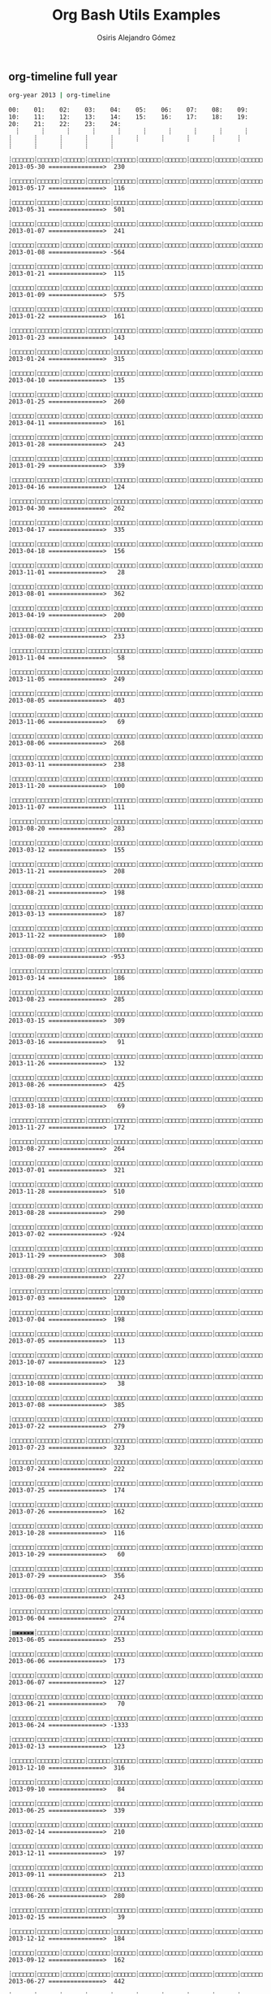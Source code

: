 #+TITLE:     Org Bash Utils Examples
#+AUTHOR:    Osiris Alejandro Gómez
#+EMAIL:     osiux@osiux.com
#+LANGUAGE:  en





** org-timeline full year

   #+BEGIN_SRC sh :session :results output :exports both
     org-year 2013 | org-timeline
   #+END_SRC

   #+RESULTS:
   #+begin_example
   00:    01:    02:    03:    04:    05:    06:    07:    08:    09:    10:    11:    12:    13:    14:    15:    16:    17:    18:    19:    20:    21:    22:    23:    24:     
     ┊      ┊      ┊      ┊      ┊      ┊      ┊      ┊      ┊      ┊      ┊      ┊      ┊      ┊      ┊      ┊      ┊      ┊      ┊      ┊      ┊      ┊      ┊      ┊      ┊     
     ┊□□□□□□┊□□□□□□┊□□□□□□┊□□□□□□┊□□□□□□┊□□□□□□┊□□□□□□┊□□□□□□┊□□□□□□┊□□□□□□┊□□□□□□┊□□□□□□┊□▣▣▣▣▣┊□□□□□□┊□□□□□□┊□□□□□□┊□□□□□□┊□□□□□□┊□□□□□□┊□□□□□□┊□□□□□□┊□□□□□□┊□□□□□□┊□□□□□□┊ 2013-05-30 ===============>  230
     ┊□□□□□□┊□□□□□□┊□□□□□□┊□□□□□□┊□□□□□□┊□□□□□□┊□□□□□□┊□□□□□□┊□□□□□□┊□□□□□□┊□□□□□□┊□□□□□▨┊□□▣▣▣▣┊□□□▣▣▣┊□□□□□□┊□□□□□□┊□□□□□□┊□□□□□□┊□□□□□□┊□□□□□□┊□□□□□□┊□□□□□□┊□□□□□□┊□□□□□□┊ 2013-05-17 ===============>  116
     ┊□□□□□□┊□□□□□□┊□□□□□□┊□□□□□□┊□□□□□□┊□□□□□□┊□□□□□□┊□□□□□□┊□□□□□□┊□□□□□□┊□□▨▣▣▣┊□□□□□□┊□□□▣▣▨┊▨▣▨▣▣▣┊□□□□▣▣┊□□□□□□┊□□▣▣▣▣┊□□□□□□┊□□□□□□┊□□□□□□┊□□□□□□┊□□□□□□┊□□□□□□┊□□□□□□┊ 2013-05-31 ===============>  501
     ┊□□□□□□┊□□□□□□┊□□□□□□┊□□□□□□┊□□□□□□┊□□□□□□┊□□□□□□┊□□□□□□┊□□□□□□┊□□□□□□┊□□□□□□┊□□□▣▣▣┊□□□□□□┊□▣▣▣▣□┊□□□▣▣▣┊□□□□□□┊□▣▣▨□□┊□□□□□□┊□□□□□□┊□□□□□□┊□□□□□□┊□□□□□□┊□□□□□□┊□□□□□□┊ 2013-01-07 ===============>  241
     ┊□□□□□□┊□□□□□□┊□□□□□□┊□□□□□□┊□□□□□□┊□□□□□□┊□□□□□□┊□□□□□□┊□□□□□□┊□□□□□□┊□□□□□□┊□▨▣▣▣▣┊□□□□□□┊□▣▣▣▣▣┊□□□▣▣▣┊□▨▣▣▣▣┊□□▨▣▣▣┊□□□▣▣▣┊□□□□□□┊□□□□□□┊□□□□□□┊□□□□□□┊□□□□□□┊□□□□□□┊ 2013-01-08 ===============> -564
     ┊□□□□□□┊□□□□□□┊□□□□□□┊□□□□□□┊□□□□□□┊□□□□□□┊□□□□□□┊□□□□□□┊□□□□□□┊□□□□□□┊□□□□□□┊□□□▣▣▣┊□□□□□□┊□□□▣▣▣┊□□□□□□┊□□□□□□┊□□□□□□┊□□□□□□┊□□□□□□┊□□□□□□┊□□□□□□┊□□□□□□┊□□□□□□┊□□□□□□┊ 2013-01-21 ===============>  115
     ┊□□□□□□┊□□□□□□┊□□□□□□┊□□□□□□┊□□□□□□┊□□□□□□┊□□□□□□┊□□□□□□┊□□□□□□┊□□□□□□┊□▨▣▣▨□┊▨▣▣▣▣▣┊□▣▣▣▣▣┊□▣▣▣▣□┊▣▣▣▨▣▣┊□□□□□□┊□▣▣▣▣▣┊□□□□□□┊□□□□□□┊□□□□□□┊□□□□□□┊□□□□□□┊□□□□□□┊□□□□□□┊ 2013-01-09 ===============>  575
     ┊□□□□□□┊□□□□□□┊□□□□□□┊□□□□□□┊□□□□□□┊□□□□□□┊□□□□□□┊□□□□□□┊□□□□□□┊□□□□□□┊□□□□□□┊□□□□□□┊□□□□□□┊□□▨▣▣▣┊□□□□▨▣┊□□□□□□┊□▣▣▣▣▣┊□□□□□□┊□□□□□□┊□□□□□□┊□□□□□□┊□□□□□□┊□□□□□□┊□□□□□□┊ 2013-01-22 ===============>  161
     ┊□□□□□□┊□□□□□□┊□□□□□□┊□□□□□□┊□□□□□□┊□□□□□□┊□□□□□□┊□□□□□□┊□□□□□□┊□□□□□□┊□□□□□□┊□□□▣▣▣┊□□□□□□┊□▨▣▣▣▣┊□□□□□□┊□□□□□□┊□□□□□□┊□□□□□□┊□□□□□□┊□□□□□□┊□□□□□□┊□□□□□□┊□□□□□□┊□□□□□□┊ 2013-01-23 ===============>  143
     ┊□□□□□□┊□□□□□□┊□□□□□□┊□□□□□□┊□□□□□□┊□□□□□□┊□□□□□□┊□□□□□□┊□□□□□□┊□□□□□□┊□□□□□□┊□▣▣▣▣▣┊□□□□□▨┊□▣▣▣▣▣┊□▣▣▣▣▨┊□□▨▣▣▣┊□□□□□□┊□□□□□□┊□□□□□□┊□□□□□□┊□□□□□□┊□□□□□□┊□□□□□□┊□□□□□□┊ 2013-01-24 ===============>  315
     ┊□□□□□□┊□□□□□□┊□□□□□□┊□□□□□□┊□□□□□□┊□□□□□□┊□□□□□□┊□□□□□□┊□□□□□□┊□□□□□□┊□□□□□□┊□□□□□□┊□□□□□□┊□▨▣▣▨□┊□□□□□□┊□□□□□□┊□□□□□□┊□▨▣▣▣▣┊□□□□□□┊□□□□□□┊□□□□□□┊□□□□□□┊□□□□□□┊□□□□□□┊ 2013-04-10 ===============>  135
     ┊□□□□□□┊□□□□□□┊□□□□□□┊□□□□□□┊□□□□□□┊□□□□□□┊□□□□□□┊□□□□□□┊□□□□□□┊□□□□□□┊□□□□□□┊□□□□□□┊□□□□□□┊▨▣▣▣▣▣┊□□□□□□┊□□□□□□┊▣▣▣▣▣▣┊□□□□□□┊□□□□□□┊□□□□□□┊□□□□□□┊□□□□□□┊□□□□□□┊□□□□□□┊ 2013-01-25 ===============>  260
     ┊□□□□□□┊□□□□□□┊□□□□□□┊□□□□□□┊□□□□□□┊□□□□□□┊□□□□□□┊□□□□□□┊□□□□□□┊□□□□□□┊□□□□□□┊□□□□□□┊□□□□□□┊□▣▣▣▣▣┊□□□□□□┊□□□□□□┊▣▣▣▣▣▣┊□□□□□□┊□□□□□□┊□□□□□□┊□□□□□□┊□□□□□□┊□□□□□□┊□□□□□□┊ 2013-04-11 ===============>  161
     ┊□□□□□□┊□□□□□□┊□□□□□□┊□□□□□□┊□□□□□□┊□□□□□□┊□□□□□□┊□□□□□□┊□□□□□□┊□□□□□□┊□□□□□□┊□□▨▣▣▣┊□□□□□□┊▣▣▣▣▣▣┊□□□□□□┊□▣▣▣▣▣┊□□□□□□┊□▣▣▣▣▨┊□□□□□□┊□□□□□□┊□□□□□□┊□□□□□□┊□□□□□□┊□□□□□□┊ 2013-01-28 ===============>  243
     ┊□□□□□□┊□□□□□□┊□□□□□□┊□□□□□□┊□□□□□□┊□□□□□□┊□□□□□□┊□□□□□□┊□□□□□□┊□□□□□□┊□▣▣▣▣▣┊□□□□□□┊□□□□□□┊□▣▣▣▣▣┊□□□□□□┊□□□▣▣▣┊□□□▣▣□┊▣▣▣▣▣▣┊□□□□□□┊□□□□□□┊□□□□□□┊□□□□□□┊□□□□□□┊□□□□□□┊ 2013-01-29 ===============>  339
     ┊□□□□□□┊□□□□□□┊□□□□□□┊□□□□□□┊□□□□□□┊□□□□□□┊□□□□□□┊□□□□□□┊□□□□□□┊□□□□□□┊□□□□□□┊□□□□□□┊□□□□□□┊□□□□□□┊□□▨▣▣▣┊□□□□□□┊□□□□□□┊□□□□□□┊□□□□□□┊□□□□□□┊□□□□□□┊□□□□□□┊□□□□□□┊□□□□□□┊ 2013-04-16 ===============>  124
     ┊□□□□□□┊□□□□□□┊□□□□□□┊□□□□□□┊□□□□□□┊□□□□□□┊□□□□□□┊□□□□□□┊□□□□□□┊□□□□□□┊□□□□▨▣┊□□□□□□┊▨▣▣▣▣▣┊□□▨▣▣▣┊□□□□□□┊□□□□▨▣┊□▣▣▨□□┊□□□□□□┊□□□□□□┊□□□□□□┊□□□□□□┊□□□□□□┊□□□□□□┊□□□□□□┊ 2013-04-30 ===============>  262
     ┊□□□□□□┊□□□□□□┊□□□□□□┊□□□□□□┊□□□□□□┊□□□□□□┊□□□□□□┊□□□□□□┊□□□□□□┊□□□□□□┊□□□□□▨┊▨▣▣▣▣▣┊□□□▣▨□┊□▣▣▣▣□┊▣▣▣▣▣▣┊□□▣▣▣▣┊□□□□□□┊□□□□□□┊□□□□□□┊□□□□□□┊□□□□□□┊□□□□□□┊□□□□□□┊□□□□□□┊ 2013-04-17 ===============>  335
     ┊□□□□□□┊□□□□□□┊□□□□□□┊□□□□□□┊□□□□□□┊□□□□□□┊□□□□□□┊□□□□□□┊□□□□□□┊□□□□□□┊▨▨□□□□┊□□□□□□┊□□□□□□┊□□▣▣▣▣┊□□□□□▨┊□□□□□□┊□□□□□□┊□□□□□□┊□□□□□□┊□□□□□□┊□□□□□□┊□□□□□□┊□□□□□□┊□□□□□□┊ 2013-04-18 ===============>  156
     ┊□□□□□□┊□□□□□□┊□□□□□□┊□□□□□□┊□□□□□□┊□□□□□□┊□□□□□□┊□□□□□□┊□□□□□□┊□□□□□□┊□□□□□□┊□□□□□□┊□□□□□□┊□□▣▣▣▨┊□□□□□□┊□□□□□□┊□□□□□□┊□□□□□□┊□□□□□□┊□□□□□□┊□□□□□□┊□□□□□□┊□□□□□□┊□□□□□□┊ 2013-11-01 ===============>   28
     ┊□□□□□□┊□□□□□□┊□□□□□□┊□□□□□□┊□□□□□□┊□□□□□□┊□□□□□□┊□□□□□□┊□□□□□□┊□□□□□□┊□□□▣▣▣┊□□□□▣▣┊□▨▣□□□┊□▣▣▣▣▣┊□□▣▣▣▣┊□□□□□□┊□▣▣▣▣▣┊□□▣▣▨□┊□□▨▣□□┊□□□□□□┊□□□□▣▣┊□□□□□□┊□□□□□□┊□□□□□□┊ 2013-08-01 ===============>  362
     ┊□□□□□□┊□□□□□□┊□□□□□□┊□□□□□□┊□□□□□□┊□□□□□□┊□□□□□□┊□□□□□□┊□□□□□□┊□□□□□□┊□▣▣▣▣▣┊▨▣▨□□□┊□□□□□□┊□□□□□□┊□□□□□□┊□□□□□□┊□□□□▣▣┊□□□□□□┊□□□□□□┊□□□□□□┊□□□□□□┊□□□□□□┊□□□□□□┊□□□□□□┊ 2013-04-19 ===============>  200
     ┊□□□□□□┊□□□□□□┊□□□□□□┊□□□□□□┊□□□□□□┊□□□□□□┊□□□□□□┊□□□□□□┊□□□□□□┊□□□□□□┊□□□□▣▣┊□□▨▣▣▣┊□□□□□□┊□□▣▣▣▣┊□□□□□□┊□□□□□□┊□□□□□□┊□□□□□□┊□□□□□□┊□□□□□□┊□□□□□□┊□□▣▣□□┊□□□□□□┊□□□□□□┊ 2013-08-02 ===============>  233
     ┊□□□□□□┊□□□□□□┊□□□□□□┊□□□□□□┊□□□□□□┊□□□□□□┊□□□□□□┊□□□□□□┊□□□□□□┊□□□□□□┊□□□□□□┊□□□□□□┊□□□□▨▣┊□□□□□□┊□□□□□□┊□□□□□□┊□□□□□□┊□□□□□□┊□□□□□□┊□□□□□□┊□□□□□□┊□□□□□□┊□□□□□□┊□□□□□□┊ 2013-11-04 ===============>   58
     ┊□□□□□□┊□□□□□□┊□□□□□□┊□□□□□□┊□□□□□□┊□□□□□□┊□□□□□□┊□□□□□□┊□□□□□□┊□□□□□□┊□□□□□□┊□□□□□□┊▨▣▣▣▣▣┊□□□□□▣┊□□□□▣▣┊□□□□□□┊□▣▣▣□□┊□□□□□□┊□□□□□□┊□□□□□□┊□□□□□□┊□□□□□□┊□□□□□□┊□□□□□□┊ 2013-11-05 ===============>  249
     ┊□□□□□□┊□□□□□□┊□□□□□□┊□□□□□□┊□□□□□□┊□□□□□□┊□□□□□□┊□□□□□□┊□□□□□□┊□□□□□□┊□□□▣▣▣┊▨▣▣▣▣▣┊□□□▣▣▣┊□▨▣▣▨▣┊□□□▣▣▣┊□□□□□□┊□□□□□□┊□□□□□□┊□□□□□□┊□□□□□□┊□□□□□□┊□□□□□□┊□□□□□□┊□□□□□□┊ 2013-08-05 ===============>  403
     ┊□□□□□□┊□□□□□□┊□□□□□□┊□□□□□□┊□□□□□□┊□□□□□□┊□□□□□□┊□□□□□□┊□□□□□□┊□□□□□□┊□□□□□□┊□□□□▣▣┊□□□□□□┊□□□□□□┊□□□□□□┊□□□□□□┊□□□□□□┊□□□□□□┊□□□□□□┊□□□□□□┊□□□□□□┊□□□□□□┊□□□□□□┊□□□□□□┊ 2013-11-06 ===============>   69
     ┊□□□□□□┊□□□□□□┊□□□□□□┊□□□□□□┊□□□□□□┊□□□□□□┊□□□□□□┊□□□□□□┊□□□□□□┊□□□□□□┊□▨▣▣▣▣┊□□□□□□┊□□□□□□┊□□□□□□┊□▣▣▣▣▣┊□□□□□□┊□□□□□□┊□□□□□□┊□□□□□□┊□□□□□□┊□□□□□□┊□□□□□□┊□□□□□□┊□□□□□□┊ 2013-08-06 ===============>  268
     ┊□□□□□□┊□□□□□□┊□□□□□□┊□□□□□□┊□□□□□□┊□□□□□□┊□□□□□□┊□□□□□□┊□□□□□□┊□□□□□□┊□□□□□□┊□□□□□□┊□□□□□□┊▨▣▣▣▣▣┊□□□□□▨┊□□□□□□┊□□□□□□┊□□□□□□┊□□□□□□┊□□□□□□┊□□□□□□┊□□□□□□┊□□□□□□┊□□□□□□┊ 2013-03-11 ===============>  238
     ┊□□□□□□┊□□□□□□┊□□□□□□┊□□□□□□┊□□□□□□┊□□□□□□┊□□□□□□┊□□□□□□┊□□□□□□┊□□□□□□┊□□□□□□┊□□□□□□┊□□□□□□┊□□□□□□┊□□□□□□┊□□□□□□┊□▨▣▣▣▣┊□□□□□□┊□□□□□□┊□□□□□□┊□□□□□□┊□□□□□□┊□□□□□□┊□□□□□□┊ 2013-11-20 ===============>  100
     ┊□□□□□□┊□□□□□□┊□□□□□□┊□□□□□□┊□□□□□□┊□□□□□□┊□□□□□□┊□□□□□□┊□□□□□□┊□□□□□□┊□□□□□□┊□▣▣▣▣▣┊□□□□□□┊□□□□□□┊□□□□□□┊□□□□□□┊□▨▣▣▣▣┊□□□□□□┊□□□□□□┊□□□□□□┊□□□□□□┊□□□□□□┊□□□□□□┊□□□□□□┊ 2013-11-07 ===============>  111
     ┊□□□□□□┊□□□□□□┊□□□□□□┊□□□□□□┊□□□□□□┊□□□□□□┊□□□□□□┊□□□□□□┊□□□□□□┊□□□□□□┊□□□□□□┊□□□□□□┊□□□□▨▣┊□□▨▣▣▣┊□□□▣▣▣┊□□□□□□┊□□▣▣▣▣┊□□□□□□┊□□□□□□┊□□□□□□┊□□□□□□┊□□□□□□┊□□□□□□┊□□□□□□┊ 2013-08-20 ===============>  283
     ┊□□□□□□┊□□□□□□┊□□□□□□┊□□□□□□┊□□□□□□┊□□□□□□┊□□□□□□┊□□□□□□┊□□□□□□┊□□□□□□┊□□□□□□┊□□□□□□┊□▣▣▣▨▣┊□□□▣▣▣┊□□□□▨▣┊▣▣▣▣□□┊□□▣□□□┊□□□□□□┊□□□□□□┊□□□□□□┊□□□□□□┊□□□□□□┊□□□□□□┊□□□□□□┊ 2013-03-12 ===============>  155
     ┊□□□□□□┊□□□□□□┊□□□□□□┊□□□□□□┊□□□□□□┊□□□□□□┊□□□□□□┊□□□□□□┊□□□□□□┊□□□□□□┊□□□□□□┊□□□□□□┊□□□□□□┊□□▣▣▣▣┊□□□□□□┊□□□□□□┊□□□□▣▣┊□□□□□□┊□□□□□□┊□□□□□□┊□□□□□□┊□□□□□□┊□□□□□□┊□□□□□□┊ 2013-11-21 ===============>  208
     ┊□□□□□□┊□□□□□□┊□□□□□□┊□□□□□□┊□□□□□□┊□□□□□□┊□□□□□□┊□□□□□□┊□□□□□□┊□□□□□□┊□□□□□▨┊□□□□□□┊□□□□□▨┊□□□□□□┊□□▨▣□□┊□□□□□□┊□□□□□□┊□□□□□□┊▨▣▣□□□┊□□□□□□┊□□□□□□┊□□□□□□┊□□□□□□┊□□□□□□┊ 2013-08-21 ===============>  198
     ┊□□□□□□┊□□□□□□┊□□□□□□┊□□□□□□┊□□□□□□┊□□□□□□┊□□□□□□┊□□□□□□┊□□□□□□┊□□□□□□┊□□□□▨▣┊□□□□□□┊□□□□▨▨┊□□▨▣▣▣┊□□□□□□┊□□□□□□┊□□□□□□┊□□□□□□┊□□□□□□┊□□□□□□┊□□□□□□┊□□□□□□┊□□□□□□┊□□□□□□┊ 2013-03-13 ===============>  187
     ┊□□□□□□┊□□□□□□┊□□□□□□┊□□□□□□┊□□□□□□┊□□□□□□┊□□□□□□┊□□□□□□┊□□□□□□┊□□□□□□┊□□□□□□┊▨▣▨□□□┊□□□□□□┊□□□□□□┊□▣▣▣▣▣┊□□□□□□┊□□□□□□┊□□□□□▨┊□□□□□□┊□□□□□□┊□□□□□□┊□□□□□□┊□□□□□□┊□□□□□□┊ 2013-11-22 ===============>  180
     ┊□□□□□□┊□□□□□□┊□□□□□□┊□□□□□□┊□□□□□□┊□□□□□□┊□□□□□□┊□□□□□□┊□□□□□□┊□□□□□□┊□□□□□□┊□▣▨□□□┊□□□▣▣▣┊□▨▣▣▣▨┊▣▣▣▣▣▣┊□□□□▣▣┊□□□□□□┊□□□□□□┊□□□□□□┊□□□□□□┊□□□□□□┊□□□□□□┊□□□□▣▣┊□□□□□□┊ 2013-08-09 ===============> -953
     ┊□□□□□□┊□□□□□□┊□□□□□□┊□□□□□□┊□□□□□□┊□□□□□□┊□□□□□□┊□□□□□□┊□□□□□□┊□□□□□□┊□□□□□□┊□□□□▨▣┊□□□□□□┊□□□▣▣▣┊□□□□□□┊□□□□□□┊□□□□□□┊□□□□□□┊□▣▣▣▣▨┊□□□□□□┊□□□□□□┊□□□□□□┊□□□□□□┊□□□□□□┊ 2013-03-14 ===============>  186
     ┊□□□□□□┊□□□□□□┊□□□□□□┊□□□□□□┊□□□□□□┊□□□□□□┊□□□□□□┊□□□□□□┊□□□□□□┊□□□□□□┊□□□□□□┊□▣▣▣▣▣┊□□□□□□┊□□▨▣▣▣┊□▣▣▣▣▣┊□□▣▣▣▨┊▣▣▣▨□□┊□▣▨□□□┊□□□□□□┊□□□□□□┊□□□□□□┊□□□□□□┊□□□□□□┊□□□□□□┊ 2013-08-23 ===============>  285
     ┊□□□□□□┊□□□□□□┊□□□□□□┊□□□□□□┊□□□□□□┊□□□□□□┊□□□□□□┊□□□□□□┊□□□□□□┊□□□□□□┊□□□□□□┊□□□□▣▣┊▨▣▣▨□□┊□□▣▣▣▣┊□□□▣▣▣┊□▨▣▣▣▣┊□□□□□□┊□□□□□□┊□□□□□□┊□□□□□□┊□□□□□□┊□□□□□□┊□□□□□□┊□□□□□□┊ 2013-03-15 ===============>  309
     ┊□□□□□□┊□□□□□□┊□□□□□□┊□□□□□□┊□□□□□□┊□□□□□□┊□□□□□□┊□□□□□□┊□□□□□□┊□□□□□□┊□□□□□□┊□□□□□□┊□□□□□□┊□□□□□□┊□□□□□▣┊□□□□□□┊□□□□□□┊□□□□□□┊□□□□□□┊□□□□□□┊□□□□□□┊□□□□□□┊□□□□□□┊□□□□□□┊ 2013-03-16 ===============>   91
     ┊□□□□□□┊□□□□□□┊□□□□□□┊□□□□□□┊□□□□□□┊□□□□□□┊□□□□□□┊□□□□□□┊□□□□□□┊□□□□□□┊□□□□□□┊□□□□□□┊□□□□□□┊□□□□□□┊□▣▣▣□□┊□□□□□□┊□□□□□□┊□▣▣▣▣▣┊□□□□□□┊□□□□□□┊□□□□□□┊□□□□□□┊□□□□□□┊□□□□□□┊ 2013-11-26 ===============>  132
     ┊□□□□□□┊□□□□□□┊□□□□□□┊□□□□□□┊□□□□□□┊□□□□□□┊□□□□□□┊□□□□□□┊□□□□□□┊□□□□□□┊□□▣▣▣▣┊□□□□□□┊□□□□▨▣┊□▣▣▣▣▣┊□▨▣▣▣▣┊□□□□□□┊□▣▣▣▣▣┊□□□□□□┊□□□□□□┊□□□□□□┊□□□□□□┊□□□□□□┊□□□□□□┊□□□□□□┊ 2013-08-26 ===============>  425
     ┊□□□□□□┊□□□□□□┊□□□□□□┊□□□□□□┊□□□□□□┊□□□□□□┊□□□□□□┊□□□□□□┊□□□□□□┊□□□□□□┊□□□□□□┊□□□□□□┊□□□□□□┊▣▣▣▣□□┊□□□□□□┊□□□□□□┊□□□□□□┊□□□□□□┊□▣▣▣□□┊□□□□□□┊□□□□□□┊□□□□□□┊□□□□□□┊□□□□□□┊ 2013-03-18 ===============>   69
     ┊□□□□□□┊□□□□□□┊□□□□□□┊□□□□□□┊□□□□□□┊□□□□□□┊□□□□□□┊□□□□□□┊□□□□□□┊□□□□□□┊□□□□□□┊□□□□▣▣┊□□□□□□┊□□□□□□┊□□□□□□┊□□□▣▣▣┊□□□□□□┊□□□□□□┊□□□□▨▣┊□□□□□□┊□□□□□□┊□□□□□□┊□□□□□□┊□□□□□□┊ 2013-11-27 ===============>  172
     ┊□□□□□□┊□□□□□□┊□□□□□□┊□□□□□□┊□□□□□□┊□□□□□□┊□□□□□□┊□□□□□□┊□□□□□□┊□□□□□□┊□□□□▨▣┊□▣▣▣▣▣┊□▣▣▣▣▣┊□□□□▨▣┊□□□□□□┊□□□□□□┊□□□□□□┊□□□□□□┊□▣▣▣▣▣┊□□□□□□┊□□□□□□┊□□□□□□┊□□□□□□┊□□□□□□┊ 2013-08-27 ===============>  264
     ┊□□□□□□┊□□□□□□┊□□□□□□┊□□□□□□┊□□□□□□┊□□□□□□┊□□□□□□┊□□□□□□┊□□□□□□┊□□□□□□┊▨▣▣▣▣▣┊□□□□□□┊□▣▣▣▣▣┊□□□▣▣▣┊□□□▣▣▣┊□□□▣▣▣┊▨▣▣▣▨□┊□□□□□□┊□□□□□□┊□□□□□□┊□□□□□□┊□□□□□□┊□□□□□□┊□□□□□□┊ 2013-07-01 ===============>  321
     ┊□□□□□□┊□□□□□□┊□□□□□□┊□□□□□□┊□□□□□□┊□□□□□□┊□□□□□□┊□□□□□□┊□□□□□□┊□□□□□□┊□□▣▣▣▣┊□□□□□□┊□□□□▣▣┊□▣▣□▨▨┊□□□□□▨┊□□□□□□┊□□□□□□┊□□□□□□┊□▣▣▣▣▣┊□□□□□□┊□□□□□□┊□□□□□□┊□□□□□□┊□□□□□□┊ 2013-11-28 ===============>  510
     ┊□□□□□□┊□□□□□□┊□□□□□□┊□□□□□□┊□□□□□□┊□□□□□□┊□□□□□□┊□□□□□□┊□□□□□□┊□□□□□□┊□□▣▣▣▣┊□□□□□□┊□□□□□□┊□□□□□□┊□▣▣▣▣▣┊□□□□□▨┊□□□□□□┊□□□□□▨┊□□□□□□┊□□□□□□┊□□□□□□┊□□□□□□┊□□□□□□┊□□□□□□┊ 2013-08-28 ===============>  290
     ┊□□□□□□┊□□□□□□┊□□□□□□┊□□□□□□┊□□□□□□┊□□□□□□┊□□□□□□┊□□□□□□┊□□□□□□┊□□□□□□┊▨▣▣▣▣▣┊□▣▣▣▣▣┊□□□□□□┊▨▣▣▣▨□┊□▣▣▣▨▣┊□▣▣▨▣▣┊□□□□□□┊▣▣▣▣▣▣┊□□□□□□┊□□□□□□┊□□□□□□┊□□□□□□┊□□□□□□┊□□□□▨▣┊ 2013-07-02 ===============> -924
     ┊□□□□□□┊□□□□□□┊□□□□□□┊□□□□□□┊□□□□□□┊□□□□□□┊□□□□□□┊□□□□□□┊□□□□□□┊□□□□□□┊□□□□□□┊□□□□□□┊□□□□□□┊□□□□□□┊□□□□□□┊□▨▣▣▣▣┊□□□□□□┊□□□□▣▣┊□□□□□□┊□□□□□□┊□□□□□□┊□□□□□□┊□□□□□□┊□□□□□□┊ 2013-11-29 ===============>  308
     ┊□□□□□□┊□□□□□□┊□□□□□□┊□□□□□□┊□□□□□□┊□□□□□□┊□□□□□□┊□□□□□□┊□□□□□□┊□□□□□□┊□□□□□□┊□□□□□□┊□□▣▣▣▣┊□▨▣▣▣▣┊□▣▣▣▣▣┊□□□□□□┊□□□□▨▣┊□□□□□□┊□□□□□□┊□□□□□□┊□□□□□□┊□□□□□□┊□□□□□□┊□□□□□□┊ 2013-08-29 ===============>  227
     ┊□□□□□□┊□□□□□□┊□□□□□□┊□□□□□□┊□□□□□□┊□□□□□□┊□□□□□□┊□□□□□□┊□□□□□□┊□□□□□□┊□□□□□▨┊□□□□□□┊□▣▣□□□┊□□□□□□┊□□□▣▣▣┊□□□□□□┊□□□□□□┊□□□□□□┊□□□□□□┊□□□□□□┊□□□□□□┊□□□□□□┊□□▣▣▣▨┊□□□□□□┊ 2013-07-03 ===============>  120
     ┊□□□□□□┊□□□□□□┊□□□□□□┊□□□□□□┊□□□□□□┊□□□□□□┊□□□□□□┊□□□□□□┊□□□□□□┊□□□□□□┊□□□□□□┊□□□□□□┊□□□□□□┊□□□□□□┊□□□□□□┊□□□□□□┊□□▣▣▣▣┊□□□□□□┊▣▣▣▣▣▣┊□□□□□□┊□□□□□□┊□□□□□□┊□□□□□□┊□□□□□□┊ 2013-07-04 ===============>  198
     ┊□□□□□□┊□□□□□□┊□□□□□□┊□□□□□□┊□□□□□□┊□□□□□□┊□□□□□□┊□□□□□□┊□□□□□□┊□□□□□□┊□▣▣▣▨□┊□□□□□□┊□□□□□□┊□□□□▣▣┊□□□□□□┊□□□□□□┊□□□□□□┊□□□□□□┊□□□□□□┊□□□□□□┊□□□□□□┊□□□□□□┊□□□□□□┊□□□□□□┊ 2013-07-05 ===============>  113
     ┊□□□□□□┊□□□□□□┊□□□□□□┊□□□□□□┊□□□□□□┊□□□□□□┊□□□□□□┊□□□□□□┊□□□□□□┊□□□□□□┊□□□□□□┊□▣▣□□□┊▣▨▨▣▣▣┊□□□□□□┊▨▣▣▣▣▣┊□□□□□□┊□□□□□□┊□□□□□□┊□□□□□□┊□□□□□□┊□□□□□□┊□□□□□□┊□□□□□□┊□□□□□□┊ 2013-10-07 ===============>  123
     ┊□□□□□□┊□□□□□□┊□□□□□□┊□□□□□□┊□□□□□□┊□□□□□□┊□□□□□□┊□□□□□□┊□□□□□□┊□□□□□□┊□□□□□▣┊□□□□□□┊□□□□□□┊□□□□□□┊□□□□□□┊□□□□□□┊□□□□□□┊□□□□□□┊□□□□□□┊□□□□□□┊□□□□□□┊□□□□□□┊□□□□□□┊□□□□□□┊ 2013-10-08 ===============>   38
     ┊□□□□□□┊□□□□□□┊□□□□□□┊□□□□□□┊□□□□□□┊□□□□□□┊□□□□□□┊□□□□□□┊□□□□□□┊□□□□□□┊□□▨▣▣▣┊□□□□□□┊□□□□□□┊▨▣▣▣▣▣┊▨▣▣▣▣▣┊▨▣▣▣▣▨┊▣▣▣▣□□┊▣▣▣□□□┊□□□□□□┊□□□□□□┊□□□□□□┊□□□□□□┊□□□□□□┊□□□□□□┊ 2013-07-08 ===============>  385
     ┊□□□□□□┊□□□□□□┊□□□□□□┊□□□□□□┊□□□□□□┊□□□□□□┊□□□□□□┊□□□□□□┊□□□□□□┊□□□□□□┊□□□□□□┊□▣▣▣▣▣┊□□□□□□┊□□□□□▨┊□□□□▣▣┊□□□□□□┊□□□□▣▨┊▣▣▣□□□┊□□□□□□┊□□□□□□┊□□□□□□┊□□□□□□┊□□□□□□┊□□□□□□┊ 2013-07-22 ===============>  279
     ┊□□□□□□┊□□□□□□┊□□□□□□┊□□□□□□┊□□□□□□┊□□□□□□┊□□□□□□┊□□□□□□┊□□□□□□┊□□□□□□┊□□□□▨▣┊□□□□□□┊□□□□□□┊□□□□▨▣┊□□□□▨▣┊□□□□□□┊□□□□□▨┊□□□□□□┊□□□□□□┊□□□□□□┊□□□□□□┊□□□□□□┊□□□□□□┊□□□□□□┊ 2013-07-23 ===============>  323
     ┊□□□□□□┊□□□□□□┊□□□□□□┊□□□□□□┊□□□□□□┊□□□□□□┊□□□□□□┊□□□□□□┊□□□□□□┊□□□□□□┊□□□□□□┊□□□□□▨┊□□□□□□┊□□□□□□┊□□□▣▣▣┊□□□□▨▣┊□□□□□□┊▣▣▣▣▣▣┊□□□□□□┊□□□□□□┊□□□□□□┊□□□□□□┊□□□□□□┊□□□□□□┊ 2013-07-24 ===============>  222
     ┊□□□□□□┊□□□□□□┊□□□□□□┊□□□□□□┊□□□□□□┊□□□□□□┊□□□□□□┊□□□□□□┊□□□□□□┊□□□□□□┊□□□□□□┊□□□□□□┊□□□□□□┊□□□□□□┊□□□□□□┊□□□□□□┊▣▣▣▣□□┊□▣▣▣▣▣┊□□□□□□┊□▣▣▣▣▣┊□□□□□□┊□□□□□□┊□□□□□□┊□□□□□□┊ 2013-07-25 ===============>  174
     ┊□□□□□□┊□□□□□□┊□□□□□□┊□□□□□□┊□□□□□□┊□□□□□□┊□□□□□□┊□□□□□□┊□□□□□□┊□□□□□□┊□□□□□□┊□□□□□□┊▨▣▨▣▨□┊□□▨▣▣▣┊□□□□▨▣┊□□□□□□┊□□□□□□┊□□□□□□┊□□□□□□┊□□□□□□┊□□□□□□┊□□□□□□┊□□□□□□┊□□□□□□┊ 2013-07-26 ===============>  162
     ┊□□□□□□┊□□□□□□┊□□□□□□┊□□□□□□┊□□□□□□┊□□□□□□┊□□□□□□┊□□□□□□┊□□□□□□┊□□□□□□┊□□□□□□┊□□□□□□┊□□□□□□┊□▣▣▣▣▣┊□□□□□□┊□□□▣▣▣┊□□□□□□┊□□□□□□┊□□□□□□┊□□□□□□┊□□□□□□┊□□□□□□┊□□□□□□┊□□□□□□┊ 2013-10-28 ===============>  116
     ┊□□□□□□┊□□□□□□┊□□□□□□┊□□□□□□┊□□□□□□┊□□□□□□┊□□□□□□┊□□□□□□┊□□□□□□┊□□□□□□┊□□□□□□┊□□□□□□┊□□□□□□┊□□□□□□┊□□□□□□┊□□□□□□┊▣▣▣▣▣▣┊□□□□□□┊□□□□□□┊□□□□□□┊□□□□□□┊□□□□□□┊□□□□□□┊□□□□□□┊ 2013-10-29 ===============>   60
     ┊□□□□□□┊□□□□□□┊□□□□□□┊□□□□□□┊□□□□□□┊□□□□□□┊□□□□□□┊□□□□□□┊□□□□□□┊□□□□□□┊□□□□□□┊□▣▣▣▨▣┊□▣▣▣▣▣┊□□□□▨▣┊□□□□□□┊□□□□□□┊□□□□□□┊□□▨▣▣▣┊□□□□□□┊□□□□□□┊□□□□□□┊□▣▣▣▣▣┊□□□□□□┊□□□□□□┊ 2013-07-29 ===============>  356
     ┊□□□□□□┊□□□□□□┊□□□□□□┊□□□□□□┊□□□□□□┊□□□□□□┊□□□□□□┊□□□□□□┊□□□□□□┊□□□□□□┊□▣▣▣□□┊□▣▣▣▣▣┊□□□□□□┊□□□▣▣▣┊□□□□□□┊□□□□□□┊□□▣□□□┊□□□□□□┊□□□□□□┊□□□□□□┊□□□□□□┊□□□□□□┊□□□□□□┊□□□□□□┊ 2013-06-03 ===============>  243
     ┊□□□□□□┊□□□□□□┊□□□□□□┊□□□□□□┊□□□□□□┊□□□□□□┊□□□□□□┊□□□□□□┊□□□□□□┊□□□□□□┊□□□□□□┊□□□□▣▣┊□□□□□□┊□▣▣▣▣▣┊□□□□□□┊□□□▣▣▣┊□□□□□□┊□□□□□□┊□□□□□□┊□□□□□□┊□□□□□□┊□□□□□□┊□□□□□□┊□□□□□□┊ 2013-06-04 ===============>  274
     ┊▨▣▣▣▣▣┊□□□□□□┊□□□□□□┊□□□□□□┊□□□□□□┊□□□□□□┊□□□□□□┊□□□□□□┊□□□□□□┊□□□□□□┊□□□□□□┊□□□□□□┊□□□□□□┊▨▣▣▣▣□┊▨▨□□□□┊□▣▨▣▣▣┊□□□□□□┊□□□□□□┊□□□□□□┊□□□□□□┊□□□□□□┊□□□□□□┊□□□□□□┊□□□□□□┊ 2013-06-05 ===============>  253
     ┊□□□□□□┊□□□□□□┊□□□□□□┊□□□□□□┊□□□□□□┊□□□□□□┊□□□□□□┊□□□□□□┊□□□□□□┊□□□□□□┊□□□□□□┊□□□□□□┊□▣▨□▨▣┊□▣▣▣▣▣┊□□▨▣▨□┊□□□□▣▣┊□□▣▣▣□┊□□□□□□┊□□□□□□┊□□□□□□┊□□□□□□┊□□□□□□┊□□□□□□┊□□□□□□┊ 2013-06-06 ===============>  173
     ┊□□□□□□┊□□□□□□┊□□□□□□┊□□□□□□┊□□□□□□┊□□□□□□┊□□□□□□┊□□□□□□┊□□□□□□┊□□□□□□┊▣▣▣▣▣▣┊□□□□□□┊□□□□□□┊□□▨▣▣▣┊□□□▣▣□┊□□□□□□┊□□□□□□┊□□□□□□┊□□□□□□┊□□□□□□┊□□□□□□┊□□□□□□┊□□□□□□┊□□□□□□┊ 2013-06-07 ===============>  127
     ┊□□□□□□┊□□□□□□┊□□□□□□┊□□□□□□┊□□□□□□┊□□□□□□┊□□□□□□┊□□□□□□┊□□□□□□┊□□□□□□┊□□□□□□┊□□□□□□┊□□□□□□┊□□□□□□┊□□□□□□┊□□□□□□┊□□□□□□┊□□□□□□┊□□□□□□┊□□□□□□┊□□□□□□┊□□□□□□┊□□□□□□┊□□□□□□┊ 2013-06-21 ===============>   70
     ┊□□□□□□┊□□□□□□┊□□□□□□┊□□□□□□┊□□□□□□┊□□□□□□┊□□□□□□┊□□□□□□┊□□□□□□┊□□□□□□┊□□□□□□┊□□□□□□┊□□□□□□┊□□□□▨▣┊□□□▣▣▣┊□□□□□□┊□□□□□□┊□□□□□□┊□□□□□□┊□□□□□□┊□□□□□□┊□□□□□□┊□□□□□□┊□□□▣▣▣┊ 2013-06-24 ===============> -1333
     ┊□□□□□□┊□□□□□□┊□□□□□□┊□□□□□□┊□□□□□□┊□□□□□□┊□□□□□□┊□□□□□□┊□□□□□□┊□□□□□□┊□□□▣▣▣┊□□□□□□┊□□□□□□┊▨▣▣▣▣▨┊□□□□□□┊□□□□□□┊□□□□□□┊□□□□□□┊□□□□□□┊□□□□□□┊□□□□□□┊□□□□□□┊□□□□□□┊□□□□□□┊ 2013-02-13 ===============>  123
     ┊□□□□□□┊□□□□□□┊□□□□□□┊□□□□□□┊□□□□□□┊□□□□□□┊□□□□□□┊□□□□□□┊□□□□□□┊□□□□□□┊□□□□□□┊□□□▣▣▣┊□□□□□□┊□□▨▣▣▣┊□□□▣▣▣┊□□□□□□┊□□□□□□┊□▨▣▣▣▣┊□□□□□□┊□□□□□□┊□□□□□□┊□□□□□□┊□□□□□□┊□□□□□□┊ 2013-12-10 ===============>  316
     ┊□□□□□□┊□□□□□□┊□□□□□□┊□□□□□□┊□□□□□□┊□□□□□□┊□□□□□□┊□□□□□□┊□□□□□□┊□□□□□□┊□□□□□□┊□□□□□□┊□□□□□□┊□□□□□□┊□□□□□□┊□□□□□□┊□□□□□□┊□□□□□□┊□□□□□□┊□□□□□□┊□□□□□□┊□□□□□□┊□□□□□□┊□□□□□□┊ 2013-09-10 ===============>   84
     ┊□□□□□□┊□□□□□□┊□□□□□□┊□□□□□□┊□□□□□□┊□□□□□□┊□□□□□□┊□□□□□□┊□□□□□□┊□□□□□□┊□□□□□□┊□□□□□□┊□□□□□□┊□□□□□□┊▨▣▣▣▣▣┊□□□□□□┊□□□□□□┊□□□□□□┊□□□□□□┊□□□□□□┊□□□□□□┊□□□□□□┊□□□□□□┊□□□□□□┊ 2013-06-25 ===============>  339
     ┊□□□□□□┊□□□□□□┊□□□□□□┊□□□□□□┊□□□□□□┊□□□□□□┊□□□□□□┊□□□□□□┊□□□□□□┊□□□□□□┊□□□□□□┊□□□□□□┊□□□□□□┊□▣▣▣▣▣┊□□□□□□┊□▨▣▣▣▣┊□□□□□□┊□□□□□□┊□□□□□□┊□□□□□□┊□□□□□□┊□□□□□□┊□□□□□□┊□□□□□□┊ 2013-02-14 ===============>  210
     ┊□□□□□□┊□□□□□□┊□□□□□□┊□□□□□□┊□□□□□□┊□□□□□□┊□□□□□□┊□□□□□□┊□□□□□□┊□□□□□□┊□□□□▣▣┊□▨□□□□┊□□□□□□┊□□□□□□┊□□□□▣▣┊□□□□□□┊□□□□□□┊□□▣▣▨□┊□□□□□□┊□□▣▣▣▣┊□□□□□□┊□□□□□□┊□□□□□□┊□□□□□□┊ 2013-12-11 ===============>  197
     ┊□□□□□□┊□□□□□□┊□□□□□□┊□□□□□□┊□□□□□□┊□□□□□□┊□□□□□□┊□□□□□□┊□□□□□□┊□□□□□□┊□□□□□□┊□□□□□□┊□□□□□□┊□▨▣▣□□┊□□□▣▣▣┊□□□□□□┊□□□□□□┊▣▣▣▣▣□┊□□▣▣▣▣┊□□□□□□┊□□□□□□┊□□□□□□┊□□□□□□┊□□□□□□┊ 2013-09-11 ===============>  213
     ┊□□□□□□┊□□□□□□┊□□□□□□┊□□□□□□┊□□□□□□┊□□□□□□┊□□□□□□┊□□□□□□┊□□□□□□┊□□□□□□┊□□□□□□┊□□□□□□┊□□□□□□┊□□□▣▣▣┊□□□□□□┊□□□▣▣▣┊□□□□□□┊□▨▣▣▣▣┊□□□□▨▣┊□□□□□□┊□□□□□□┊□□□□□□┊□□□□□□┊□□□□□□┊ 2013-06-26 ===============>  280
     ┊□□□□□□┊□□□□□□┊□□□□□□┊□□□□□□┊□□□□□□┊□□□□□□┊□□□□□□┊□□□□□□┊□□□□□□┊□□□□□□┊□□□□□□┊□□□□□□┊□□□□□□┊□□□□□□┊□□□□□□┊□□□□□□┊□□□□□□┊□□□□□□┊□□□□□□┊□□□□□□┊□□□□□□┊□□□□□□┊□□□□□□┊□□□□□□┊ 2013-02-15 ===============>   39
     ┊□□□□□□┊□□□□□□┊□□□□□□┊□□□□□□┊□□□□□□┊□□□□□□┊□□□□□□┊□□□□□□┊□□□□□□┊□□□□□□┊□□□□□□┊□□□□□□┊□□□□□□┊□□□□□□┊□▣▣▣▣▣┊□□□□□□┊□▣▣▣▣▣┊□□□□□□┊□□□□□□┊□□□□□□┊□□□□□□┊□□□□□□┊□□□□□□┊□□□□□□┊ 2013-12-12 ===============>  184
     ┊□□□□□□┊□□□□□□┊□□□□□□┊□□□□□□┊□□□□□□┊□□□□□□┊□□□□□□┊□□□□□□┊□□□□□□┊□□□□□□┊□▣▣▣▣▣┊□□□□□□┊□□□□□□┊□□□□□□┊□□□□□□┊□□□□□□┊□□□□□□┊□□□□□□┊□□□□□□┊□□□□□□┊□□□□□□┊□□□□□□┊□□□□□□┊□□□□□□┊ 2013-09-12 ===============>  162
     ┊□□□□□□┊□□□□□□┊□□□□□□┊□□□□□□┊□□□□□□┊□□□□□□┊□□□□□□┊□□□□□□┊□□□□□□┊□□□□□□┊□▣▣▣▣▣┊□□□□□□┊□□□□□□┊□▣▣▣▣▣┊□□▨▣▣▣┊□□□□□□┊□□□▣▣▣┊□□□□□▣┊□▣▨▨▣□┊□□□□□□┊□□□□□□┊□□□□□□┊□□□□□□┊□□□□□□┊ 2013-06-27 ===============>  442
     ┊□□□□□□┊□□□□□□┊□□□□□□┊□□□□□□┊□□□□□□┊□□□□□□┊□□□□□□┊□□□□□□┊□□□□□□┊□□□□□□┊□□□□□□┊□□□□□□┊□□□□□□┊□□□□□□┊□□□□□□┊□□□□□□┊□□□□□□┊□□□□□□┊□□□□□□┊□□□□□□┊□□□▨▣□┊□□□□□□┊□□□□□□┊□□□□□□┊ 2013-02-16 ===============> -1150
     ┊□□□□□□┊□□□□□□┊□□□□□□┊□□□□□□┊□□□□□□┊□□□□□□┊□□□□□□┊□□□□□□┊□□□□□□┊□□□□□□┊□□□□□□┊□□□□□□┊□□□□□□┊□□□□□□┊□□□□□□┊□□□□□□┊□□□□□□┊□□□□□□┊□□□□□□┊□□□□□□┊□□□□□□┊□□□□□□┊□□□□□□┊□□□□□□┊ 2013-12-13 ===============>   38
     ┊□□□□□□┊□□□□□□┊□□□□□□┊□□□□□□┊□□□□□□┊□□□□□□┊□□□□□□┊□□□□□□┊□□□□□□┊□□□□□□┊□□□□□□┊▨▣▣▣▣▨┊□▣▣▣▣▣┊□□□□▣▣┊□□□□□□┊□□□□□□┊□□□□□□┊□□□□□□┊□□□□□□┊□□□□□□┊□□□□□□┊□□□□□□┊□□□□□□┊□□□□□□┊ 2013-06-28 ===============>  209
     ┊□□□□□□┊□□□□□□┊□□□□□□┊□□□□□□┊□□□□□□┊□□□□□□┊□□□□□□┊□□□□□□┊□□□□□□┊□□□□□□┊□□□□□□┊□□□□□□┊□□□□□▨┊□□□▣▣▣┊□□▣▣▣▣┊□□□▣▣▣┊□▣▣▨▨▣┊□□□□□□┊□□□□□□┊□□□□□□┊□□□□□□┊□□□□□□┊□□□□□□┊□□□□□□┊ 2013-05-02 ===============>  221
     ┊□□□□□□┊□□□□□□┊□□□□□□┊□□□□□□┊□□□□□□┊□□□□□□┊□□□□□□┊□□□□□□┊□□□□□□┊□□□□□□┊□□□□□□┊□□□□□□┊□▣▣▣▣□┊□□□□□□┊□□□□□□┊□□□□□□┊□□□□□□┊□□□□□□┊□□□□□□┊□□□□□□┊□□□□□□┊□□□□□□┊□□□□□□┊□□□□□□┊ 2013-05-03 ===============>   41
     ┊□□□□□□┊□□□□□□┊□□□□□□┊□□□□□□┊□□□□□□┊□□□□□□┊□□□□□□┊□□□□□□┊□□□□□□┊□□□□□□┊□□□□□□┊□□□□□□┊□□▣▣▣▣┊□▨▣▣▣▣┊□□□▣▣▣┊□□□□□□┊□□□□□□┊□□□□□□┊□□□□□□┊□□□□□□┊□□□□□□┊□□□□□□┊□□□□□□┊□□□□□□┊ 2013-02-18 ===============>  268
     ┊□□□□□□┊□□□□□□┊□□□□□□┊□□□□□□┊□□□□□□┊□□□□□□┊□□□□□□┊□□□□□□┊□□□□□□┊□□□□□□┊□□□□□□┊□□□□□□┊□□□□□□┊□□□□□□┊□□□▣▣▣┊□▣▣▣▣▣┊□□□□□□┊□□□□□□┊□□□□□□┊□□□□□□┊□□□□□□┊□□□□□□┊□□□□□□┊□□□□□□┊ 2013-02-19 ===============>  110
     ┊□□□□□□┊□□□□□□┊□□□□□□┊□□□□□□┊□□□□□□┊□□□□□□┊□□□□□□┊□□□□□□┊□□□□□□┊□□□□□□┊□□□□□□┊□□□□□□┊□□□□□□┊□□□□□□┊□▣▣▣□□┊□□□□□□┊□□□□□□┊□□□□□□┊□□□□□□┊□□□□□□┊□□□□□□┊□□□□□□┊□□□□□□┊□□□□□□┊ 2013-09-16 ===============>   20
     ┊□□□□□□┊□□□□□□┊□□□□□□┊□□□□□□┊□□□□□□┊□□□□□□┊□□□□□□┊□□□□□□┊□□□□□□┊□□□□□□┊□□□□□□┊□□□□□□┊□□□□□□┊□□□□□□┊□□□□□□┊□□□□□□┊□□□▨□□┊□□□□▣▣┊□□□□□□┊□□□□□□┊□□□□□□┊□□□□□□┊□□□□□□┊□□□□□□┊ 2013-12-17 ===============>   93
     ┊□□□□□□┊□□□□□□┊□□□□□□┊□□□□□□┊□□□□□□┊□□□□□□┊□□□□□□┊□□□□□□┊□□□□□□┊□□□□□□┊□□□□□□┊□□□□□□┊□□□□□□┊□▣▣▣▣▣┊□□□□□□┊□□□□□□┊□▣▣▣▣▣┊□□□□□□┊□□□□□□┊□□□□□□┊□□□□□□┊□□□□□□┊□□□□□□┊□□□□□□┊ 2013-09-30 ===============>  139
     ┊□□□□□□┊□□□□□□┊□□□□□□┊□□□□□□┊□□□□□□┊□□□□□□┊□□□□□□┊□□□□□□┊□□□□□□┊□□□□□□┊▣□□□□□┊□□□□□□┊□□□▣▣▣┊▨▣▣▣▣▣┊□▣▣▣▣▣┊□□▨▣▣▣┊□□□□□□┊□□□□□□┊□□□□□□┊□□□□□□┊□□□□□□┊□□□□□□┊□□□□□□┊□□□□□□┊ 2013-05-06 ===============>  256
     ┊□□□□□□┊□□□□□□┊□□□□□□┊□□□□□□┊□□□□□□┊□□□□□□┊□□□□□□┊□□□□□□┊□□□□□□┊□□□□□□┊□□□□□□┊□□□□□□┊□□□□□□┊□□□□□□┊□□□□□□┊□□□□□□┊□▣▣▣▣▣┊□□□□□□┊□□□□□□┊□□□□□□┊□□□□□□┊□□□□□□┊□□□□□□┊□□□□□□┊ 2013-12-18 ===============>  100
     ┊□□□□□□┊□□□□□□┊□□□□□□┊□□□□□□┊□□□□□□┊□□□□□□┊□□□□□□┊□□□□□□┊□□□□□□┊□□□□□□┊□□□□□□┊□□□□□□┊□□□□□□┊□□□□□□┊□□□□□□┊□□□□□□┊□▣▣▣▣▣┊□□□□□□┊□□□□□□┊□□□□□□┊□□□□□□┊□□□□□□┊□□□□□□┊□□□□□□┊ 2013-05-20 ===============>  -93
     ┊□□□□□□┊□□□□□□┊□□□□□□┊□□□□□□┊□□□□□□┊□□□□□□┊□□□□□□┊□□□□□□┊□□□□□□┊□□□□□□┊□□□□□□┊□□□▣▣▣┊□□▨▣▣▣┊□▣▣▣▣▣┊□▨▣▣□▨┊□□□□□□┊□▣▣▣▣▣┊□□□□□□┊□□□□□□┊□□□□□□┊□□□□□□┊□□□□□□┊□□□□□□┊□□□□□□┊ 2013-05-07 ===============>  341
     ┊□□□□□□┊□□□□□□┊□□□□□□┊□□□□□□┊□□□□□□┊□□□□□□┊□□□□□□┊□□□□□□┊□□□□□□┊□□□□□□┊□▣▣▣▣▣┊□□□□□□┊□□□□□□┊□□□□□□┊□□□□□□┊▨▣▣▣▣□┊□□▨▣▨□┊□□□□□□┊□□□□□□┊□□□□□□┊□□□▣▣▣┊□□□□□□┊□□□□□□┊□□□□□□┊ 2013-09-19 ===============>  564
     ┊□□□□□□┊□□□□□□┊□□□□□□┊□□□□□□┊□□□□□□┊□□□□□□┊□□□□□□┊□□□□□□┊□□□□□□┊□□□□□□┊□□□□□□┊□□□□□□┊□□□□□□┊□□▣▣▣▣┊□□□□□□┊□□□□□□┊□□□□□□┊□□□□□□┊□▣▣□□□┊□□□□□□┊□□□□□□┊□□□□□□┊□□□□□□┊□□□□□□┊ 2013-05-21 ===============>  112
     ┊□□□□□□┊□□□□□□┊□□□□□□┊□□□□□□┊□□□□□□┊□□□□□□┊□□□□□□┊□□□□□□┊□□□□□□┊□□□□□□┊□□□□□□┊□▨▣▣▣▣┊□□□□□▨┊□□□□□□┊□□□▣▣▣┊□□□□□□┊□□□□□□┊□□□□□□┊□□□□□□┊□□□□□□┊□□□□□□┊□□□□□□┊□□□□□□┊□□□□□□┊ 2013-05-08 ===============>  126
     ┊□□□□□□┊□□□□□□┊□□□□□□┊□□□□□□┊□□□□□□┊□□□□□□┊□□□□□□┊□□□□□□┊□□□□□□┊□□□□□□┊□□□□□□┊□□□□▣▨┊□□□▣▣▣┊□□□▣▣▣┊▨▣▣▣▣▣┊□▨▣▣▣▣┊□□▣▣▣▣┊□□□□□□┊□▣▣▣▣▣┊□□□□□□┊□□□□□□┊□□□□□□┊□□□□□□┊□□□□□□┊ 2013-01-10 ===============>  406
     ┊□□□□□□┊□□□□□□┊□□□□□□┊□□□□□□┊□□□□□□┊□□□□□□┊□□□□□□┊□□□□□□┊□□□□□□┊□□□□□□┊□□□□□□┊□□□□□□┊▨▣▣▣▣▣┊□□□□□□┊□□□□□□┊▣▣▣▣▣▣┊▨▣▣▣□□┊□□□□□□┊□□□□□□┊□□□□□□┊□□□□□□┊□□□□▨□┊□□□□□□┊□□□□□□┊ 2013-05-22 ===============>  188
     ┊□□□□□□┊□□□□□□┊□□□□□□┊□□□□□□┊□□□□□□┊□□□□□□┊□□□□□□┊□□□□□□┊□□□□□□┊□□□□□□┊□□□□□□┊□□□□▣▣┊▣▨□▣▣▣┊▨▣▣▣▣▣┊□□□□▣▣┊□□□▣▣▣┊□□□□□▣┊□▣▣▣▣▣┊□▨□□□□┊□□□□□□┊□□□□□□┊□□□□□□┊□□□□□□┊□□□□□□┊ 2013-01-11 ===============>  325
     ┊□□□□□□┊□□□□□□┊□□□□□□┊□□□□□□┊□□□□□□┊□□□□□□┊□□□□□□┊□□□□□□┊□□□□□□┊□□□□□□┊□□□□□□┊□□□□□□┊□□□□□□┊□□□□□□┊□□□□□□┊□□□□□□┊□▣▣▣▨□┊□▣▣▣▣▣┊□□□□□□┊□□□□□□┊□□□□□□┊□□□□□□┊□□□□□□┊□□□□□□┊ 2013-05-23 ===============>   71
     ┊□□□□□□┊□□□□□□┊□□□□□□┊□□□□□□┊□□□□□□┊□□□□□□┊□□□□□□┊□□□□□□┊□□□□□□┊□□□□□□┊▣▣▣▣▣▣┊□□□□□□┊□□□□□□┊□□□□□□┊□□□□□□┊□□□□□□┊□□□□□□┊□□□□□□┊□□□□□□┊□□□□□□┊□□□□□□┊□□□□□□┊□□□□□□┊□□□□□□┊ 2013-01-12 ===============>   60
     ┊□□□□□□┊□□□□□□┊□□□□□□┊□□□□□□┊□□□□□□┊□□□□□□┊□□□□□□┊□□□□□□┊□□□□□□┊□□□□□□┊□□□□□□┊▨▣▣▣▣▣┊□□□□▣▣┊□□□□□□┊□▣▨▣□□┊□▨▣▨□□┊▣▣▣▨□□┊□□▣▣▣▣┊□□□□□□┊□□□□□□┊□□□□□□┊□□□□□□┊□□□□□□┊□□□□□□┊ 2013-05-24 ===============>  334
     ┊□□□□□□┊□□□□□□┊□□□□□□┊□□□□□□┊□□□□□□┊□□□□□□┊□□□□□□┊□□□□□□┊□□□□□□┊□□□□□□┊□□▨▣▨▣┊□□□□□□┊□□□□□□┊□□□▣▣▣┊□□▣▣▣□┊□□□▣▣▣┊□▨▣▣▣▣┊□▨▣▣▣▣┊□□□□□□┊□▣▨□□□┊□□□□□□┊□□□□□□┊□□□□□□┊□□□□□□┊ 2013-01-14 ===============>  431
     ┊□□□□□□┊□□□□□□┊□□□□□□┊□□□□□□┊□□□□□□┊□□□□□□┊□□□□□□┊□□□□□□┊□□□□□□┊□□□□□□┊□□□□□□┊□▣▣▣▣▣┊□▣▣▣▣▣┊▨▣▣▣▣▣┊□□□□□□┊□□□□▣□┊□▣▣▣▣▣┊□□□▣▣▣┊□□□□□□┊□□□□□□┊▣▣▣▣▣▣┊□□□□□□┊□□□□□□┊□□□□□□┊ 2013-01-15 ===============>  396
     ┊□□□□□□┊□□□□□□┊□□□□□□┊□□□□□□┊□□□□□□┊□□□□□□┊□□□□□□┊□□□□□□┊□□□□□□┊□□□□□□┊□□▨▣□□┊▣▣▣▣▣▣┊□□□□□□┊□□□□□□┊□□□□□□┊□□□□□□┊□□□□□□┊□□□□□□┊□□□□□□┊□□□□□□┊□□□□□□┊□□□□□□┊□□□□□□┊□□□□□□┊ 2013-05-27 ===============>  135
     ┊□□□□□□┊□□□□□□┊□□□□□□┊□□□□□□┊□□□□□□┊□□□□□□┊□□□□□□┊□□□□□□┊□□□□□□┊□□□□□□┊□□□▣▣▣┊□□□□□▨┊□□□□□□┊□▨▣□▣▣┊□□▨▣▣▣┊□□□□□□┊□▣▣▣▣▣┊□▣▣▣▣▣┊□□□□□□┊□□□□□□┊□□□□□□┊□□□□□□┊□□□□□□┊□□□□□□┊ 2013-01-16 ===============>  368
     ┊□□□□□□┊□□□□□□┊□□□□□□┊□□□□□□┊□□□□□□┊□□□□□□┊□□□□□□┊□□□□□□┊□□□□□□┊□□□□□□┊▣▣▣▣▣□┊□▣▣▣▣▣┊▣□□□□□┊□□▨▣▣▣┊□□▣▣▨▨┊□□□□□□┊▨▣▣□□□┊□□□□□□┊□□□□□□┊□□□□□□┊□□□□□□┊□□□□□□┊□□□□□□┊□□□□□□┊ 2013-01-17 ===============>  240
     ┊□□□□□□┊□□□□□□┊□□□□□□┊□□□□□□┊□□□□□□┊□□□□□□┊□□□□□□┊□□□□□□┊□□□□□□┊□□□□□□┊□□□□□□┊□▣▣▣▣▣┊□□□▣▣▣┊□□□□□□┊□▣▣▣▣▣┊□□□□□□┊□□□□□□┊□□□□□□┊□□□□□□┊□□□□□□┊□□□□□□┊□□□□□□┊□□□□□□┊□□□□□□┊ 2013-01-30 ===============>  434
     ┊□□□□□□┊□□□□□□┊□□□□□□┊□□□□□□┊□□□□□□┊□□□□□□┊□□□□□□┊□□□□□□┊□□□□□□┊□□□□□□┊□□□□□□┊□□□□□□┊□□▨▣▣▣┊□□□□□□┊□▨▣▣▣▣┊□□□□□□┊□□□□□□┊□□□□□□┊□□□□□□┊□□□□□□┊□□□□□□┊□□□□□□┊□□□□□□┊□□□□□□┊ 2013-05-29 ===============>  180
     ┊□□□□□□┊□□□□□□┊□□□□□□┊□□□□□□┊□□□□□□┊□□□□□□┊□□□□□□┊□□□□□□┊□□□□□□┊□□□□□□┊□□□□□□┊□□□□□□┊□□□□□□┊□□□□□□┊□▣▣▣▣▣┊□□▣▣▣▣┊□□□▣▣▣┊□▣▣▣▣▣┊□□□□□□┊□□□□□□┊□□□□□□┊□□□□□□┊□□□□□□┊□□□□□□┊ 2013-04-03 ===============>  359
     ┊□□□□□□┊□□□□□□┊□□□□□□┊□□□□□□┊□□□□□□┊□□□□□□┊□□□□□□┊□□□□□□┊□□□□□□┊□□□□□□┊□□□□□□┊▣▣▣▣▣▣┊□□□□□▨┊□□□□□▨┊□□▨▣▣▣┊□□□□□□┊□□□□□□┊□□□□□□┊□□□□▣▣┊□□□□□□┊□□□□□□┊□□□□□□┊□□□□□□┊□□□□□□┊ 2013-01-18 ===============>  233
     ┊□□□□□□┊□□□□□□┊□□□□□□┊□□□□□□┊□□□□□□┊□□□□□□┊□□□□□□┊□□□□□□┊□□□□□□┊□□□□□□┊□□□□□□┊□□□□□□┊□□□□▣▣┊□□□□▨▣┊□□▣▣▣▣┊□□□□□□┊□□□□□□┊□□□□□□┊□□□□□□┊□□□□□□┊□□□□□□┊□□□□□□┊▨▣▣▣▨□┊□□□□□□┊ 2013-04-04 ===============>  354
     ┊□□□□□□┊□□□□□□┊□□□□□□┊□□□□□□┊□□□□□□┊□□□□□□┊□□□□□□┊□□□□□□┊□□□□□□┊□□□□□□┊□□□□□□┊□□□□□□┊□□□□□□┊□□□□□□┊□□□□□□┊□□□□□□┊□□□□□□┊□□□□□□┊□□□□□□┊□□□□□□┊□□□□□□┊□□□□□□┊□□□□□□┊□□□□□□┊ 2013-04-05 ===============>   84
     ┊□□□□□□┊□□□□□□┊□□□□□□┊□□□□□□┊□□□□□□┊□□□□□□┊□□□□□□┊□□□□□□┊□□□□□□┊□□□□□□┊□□□□□□┊□□□□□□┊□□□□□□┊□□□□□□┊□□□□□□┊□□□□□□┊□□□□□□┊□▣▣▣▣▣┊□□□□□□┊□□□□□□┊□□□□□□┊□□□□□□┊□□□□□□┊□□□□□□┊ 2013-04-08 ===============>  135
     ┊□□□□□□┊□□□□□□┊□□□□□□┊□□□□□□┊□□□□□□┊□□□□□□┊□□□□□□┊□□□□□□┊□□□□□□┊□□□□□□┊□□□□□□┊□▨▣▣▣▣┊□□□▣▣▣┊□▨▣▣▣▣┊□□□□□□┊□▣▣▣▣▣┊□□□□□□┊□□□□□□┊□□□□□□┊□□□□□□┊□□□□□□┊□□□□□□┊□□□□□□┊□□□□□□┊ 2013-04-22 ===============>  292
     ┊□□□□□□┊□□□□□□┊□□□□□□┊□□□□□□┊□□□□□□┊□□□□□□┊□□□□□□┊□□□□□□┊□□□□□□┊□□□□□□┊□▨▣▣▣▨┊□□□▣▣▣┊□□□□□□┊□▨▣▣▣▣┊□▣▣▣□▨┊□□□□□□┊□□□□□□┊□□□□□□┊□□□□□□┊□□□□□□┊□□□□□□┊□□□□□□┊□□□□□□┊□□□□□□┊ 2013-04-23 ===============>  258
     ┊□□□□□□┊□□□□□□┊□□□□□□┊□□□□□□┊□□□□□□┊□□□□□□┊□□□□□□┊□□□□□□┊□□□□□□┊□□□□□□┊□□▨▣▣▣┊□□□□□□┊□□□□▣▣┊▨▣▣▣▣▨┊□□▨▣▣▨┊□▨▣▣▣▣┊□□□□□□┊□□□□□□┊□□□□□□┊□□□□□□┊□□□□□□┊□□□□▨▣┊□□□□□□┊□□□□□□┊ 2013-04-24 ===============>  401
     ┊□□□□□□┊□□□□□□┊□□□□□□┊□□□□□□┊□□□□□□┊□□□□□□┊□□□□□□┊□□□□□□┊□□□□□□┊□□□□□□┊□□□□□□┊□□□□□□┊□□□□□□┊□□□▣▣▣┊□▨▣▣▣▣┊□□□□□□┊□□□□□□┊□□□□□□┊□□□□□□┊□□□□□□┊□□□□□□┊□□□□□□┊□□□□□□┊□□□□□□┊ 2013-04-25 ===============>  133
     ┊□□□□□□┊□□□□□□┊□□□□□□┊□□□□□□┊□□□□□□┊□□□□□□┊□□□□□□┊□□□□□□┊□□□□□□┊□□□□□□┊□□□□□□┊□□□□□□┊□□□□□□┊□□□□□□┊□□□□□□┊□□□□□□┊□□□□□□┊□□□□□□┊□□□□□□┊□□□□□□┊□□□□□□┊□□□□□□┊□□□□□□┊□□□□□□┊ 2013-04-27 ===============>  810
     ┊□□□□□□┊□□□□□□┊□□□□□□┊□□□□□□┊□□□□□□┊□□□□□□┊□□□□□□┊□□□□□□┊□□□□□□┊□□□□□□┊□□□□□□┊□□□□□□┊▨▣▣▣▣▣┊□□□▣▣▣┊□□□□□□┊□□□□□□┊□□□□□□┊□□□□□□┊□□□□□□┊□□□□□□┊□□□□□□┊□□□□□□┊□□□□□□┊□□□□□□┊ 2013-03-01 ===============>  122
     ┊□□□□□□┊□□□□□□┊□□□□□□┊□□□□□□┊□□□□□□┊□□□□□□┊□□□□□□┊□□□□□□┊□□□□□□┊□□□□□□┊□□□□□□┊□□□▣▣▣┊□□□□□□┊□□□□□□┊□□▣▣▣▣┊□□□□□□┊□□□□□□┊□□□□□□┊□□□□□□┊□□□□□□┊□□□□□□┊□□□□□□┊□□□□□□┊□□□□□□┊ 2013-11-11 ===============>  206
     ┊□□□□□□┊□□□□□□┊□□□□□□┊□□□□□□┊□□□□□□┊□□□□□□┊□□□□□□┊□□□□□□┊□□□□□□┊□□□□□□┊□□□□□□┊▨▣▣▣▣▣┊□□□□□□┊□▨▣▣▣▣┊□▣▣▣▣▣┊□□□□□□┊□□□□□□┊□□□□□□┊□□□□□□┊□□□□□□┊□□□□□□┊□□□□□□┊□□□□□□┊□□□□□□┊ 2013-04-29 ===============>  362
     ┊□□□□□□┊□□□□□□┊□□□□□□┊□□□□□□┊□□□□□□┊□□□□□□┊□□□□□□┊□□□□□□┊□□□□□□┊□□□□□□┊□□□□□□┊□□□□□□┊□□□□▣▣┊□□□□▣▣┊□□□□□□┊□□□□□□┊□□□□□□┊□□□□□□┊□□□□□□┊□□□□□□┊□□□□□□┊□□□□□□┊□□□□□□┊□□□□□□┊ 2013-11-12 ===============>   98
     ┊□□□□□□┊□□□□□□┊□□□□□□┊□□□□□□┊□□□□□□┊□□□□□□┊□□□□□□┊□□□□□□┊□□□□□□┊□□□□□□┊□□▨▣▣□┊▨▣▣▣▣▣┊□□□□□□┊□□□□□□┊□□□□□□┊□□□□□□┊□□▨▣▣▣┊□□□□□□┊□□□□□□┊□□□□□□┊□□□□□□┊□□□□□□┊□□□□□□┊□□□□□□┊ 2013-08-12 ===============> -167
     ┊□□□□□□┊□□□□□□┊□□□□□□┊□□□□□□┊□□□□□□┊□□□□□□┊□□□□□□┊□□□□□□┊□□□□□□┊□□□□□□┊□□▨▣▨□┊□▨▣▣▣▨┊□□□□▨▣┊□□□□□□┊□▣▣▣▣▣┊□□□□□□┊□□□□□□┊□□□□□□┊□□□□□□┊□□□□□□┊□□□□□□┊□□□□□□┊□□□□□□┊□□□□□□┊ 2013-03-04 ===============>  355
     ┊□□□□□□┊□□□□□□┊□□□□□□┊□□□□□□┊□□□□□□┊□□□□□□┊□□□□□□┊□□□□□□┊□□□□□□┊□□□□□□┊□□□□□□┊□□□□□□┊□□□□□□┊□□□□□□┊□□□□□□┊▨▣▣▣▣▣┊□□□□□□┊□□□□□□┊□□□□□□┊□□□□□□┊□□□□□□┊□□□□□□┊□□□□□□┊□□□□□□┊ 2013-11-13 ===============>  724
     ┊□□□□□□┊□□□□□□┊□□□□□□┊□□□□□□┊□□□□□□┊□□□□□□┊□□□□□□┊□□□□□□┊□□□□□□┊□□□□□□┊□□□□□□┊□□□▨▣▣┊□□□□□□┊□□□□▣▣┊□□▣▣▣▣┊□□□□□□┊□□□□□□┊□□□□□□┊□□□□□□┊□□□□□□┊□□□□□□┊□□□□□□┊□□□□□□┊□□□□□□┊ 2013-08-13 ===============>  183
     ┊□□□□□□┊□□□□□□┊□□□□□□┊□□□□□□┊□□□□□□┊□□□□□□┊□□□□□□┊□□□□□□┊□□□□□□┊□□□□□□┊□□□□□▣┊□▣▣▣▣▨┊□□□□□□┊□□□□□□┊□□□□□□┊□□□□□□┊□□□▣▣▣┊□□□□□□┊□□□□□□┊□□□□□□┊□□□□□□┊□□□□□□┊□□□□□□┊□□□□□□┊ 2013-03-05 ===============>  135
     ┊□□□□□□┊□□□□□□┊□□□□□□┊□□□□□□┊□□□□□□┊□□□□□□┊□□□□□□┊□□□□□□┊□□□□□□┊□□□□□□┊□□□□□□┊□□□□□□┊□□□□□□┊□□□□▣▣┊□□□□□□┊□□□□□□┊□□□□□□┊□□□□□□┊□□□□□□┊□□□□□□┊□□□□□□┊□□□□□□┊□□□□□□┊□□□□□□┊ 2013-11-14 ===============>   41
     ┊□□□□□□┊□□□□□□┊□□□□□□┊□□□□□□┊□□□□□□┊□□□□□□┊□□□□□□┊□□□□□□┊□□□□□□┊□□□□□□┊□▣▣▣▣▨┊▨▣▣▣▣▨┊▣▣▣▣▣▣┊□□□□□□┊□□□□□□┊□▣▣▣▣▣┊□□□□□□┊□□□□□□┊□□□□□□┊□□□□□□┊□□□□□□┊□□□□□□┊□□□□□□┊□□□□□□┊ 2013-08-14 ===============>  283
     ┊□□□□□□┊□□□□□□┊□□□□□□┊□□□□□□┊□□□□□□┊□□□□□□┊□□□□□□┊□□□□□□┊□□□□□□┊□□□□□□┊□□□□▣▣┊□□□□□□┊▣▣▨▣▣▣┊□▨▣▣▨▣┊□□□□□□┊□□□▣▣▣┊□□□□□□┊□▨▣▣▣▣┊□□□□□□┊□□□□□□┊□□□□□□┊□□□□□□┊□□□□□□┊□□□□□□┊ 2013-03-06 ===============>  355
     ┊□□□□□□┊□□□□□□┊□□□□□□┊□□□□□□┊□□□□□□┊□□□□□□┊□□□□□□┊□□□□□□┊□□□□□□┊□□□□□□┊□□□□□□┊□□□▣▣▨┊□▣▣▣▣▣┊□□□□□▨┊□□□□□□┊□□□□□□┊□□□□□□┊□□□□□□┊□□□□□□┊□□□□□□┊□□□□□□┊□□□□□□┊□□□□□□┊□□□□□□┊ 2013-11-15 ===============>  150
     ┊□□□□□□┊□□□□□□┊□□□□□□┊□□□□□□┊□□□□□□┊□□□□□□┊□□□□□□┊□□□□□□┊□□□□□□┊□□□□□□┊□▣▣▣▣▣┊□□□□□□┊□▣▣▣▣▣┊□▣▣▣▣▣┊□□□□□□┊□□□□□□┊□□□□□□┊□□□□□□┊□□□□□□┊□□□□□□┊□□□□□□┊□□□□□□┊□□□□□□┊□□□□□□┊ 2013-08-15 ===============>  219
     ┊□□□□□□┊□□□□□□┊□□□□□□┊□□□□□□┊□□□□□□┊□□□□□□┊□□□□□□┊□□□□□□┊□□□□□□┊□□□□□□┊□□□□□□┊□□□□□□┊□□□▣▣▣┊□□□▣▣▣┊□□□□▣▣┊□□□□□□┊□□□□□□┊□□□□□□┊□▣▣▣▣▣┊□□□□□□┊□□□□□□┊□□□□□□┊□□□□□□┊□□□□□□┊ 2013-03-20 ===============>  192
     ┊□□□□□□┊□□□□□□┊□□□□□□┊□□□□□□┊□□□□□□┊□□□□□□┊□□□□□□┊□□□□□□┊□□□□□□┊□□□□□□┊□▨▣▣□□┊□▣▣▣▣▨┊□□□□□□┊□□□□□□┊□□□□□□┊□□□□□□┊□□□□▣▣┊□□□□□□┊□□□□□□┊□□□□□□┊□□□□□□┊□□□□□□┊□□□□□□┊□□□□□□┊ 2013-03-07 ===============>  130
     ┊□□□□□□┊□□□□□□┊□□□□□□┊□□□□□□┊□□□□□□┊□□□□□□┊□□□□□□┊□□□□□□┊□□□□□□┊□□□□□□┊□▣▣▣▣▣┊□□□□▨▣┊□□□□□□┊□▨▣▣▣▣┊□▨▣▣▣▣┊□□□□□□┊□□□□□□┊□□□□□□┊□□□□□□┊□□□□□□┊□□□□□□┊□□□□□□┊□□□□□□┊□□□□□□┊ 2013-08-16 ===============>  302
     ┊□□▣▣▣▣┊□□□□□□┊□□□□□□┊□□□□□□┊□□□□□□┊□□□□□□┊□□□□□□┊□□□□□□┊□□□□□□┊□□□□□□┊□□□□□□┊□□▣▣▣▣┊□□□□▣□┊▨▣▣▣▣▣┊□□□□▣▣┊□□□□□□┊□□□□▨▣┊□□□□□□┊□□□□□□┊□□□□□□┊□□□□□□┊□□□□□□┊□□□□□□┊□□□□□□┊ 2013-03-21 ===============>  338
     ┊□□□□□□┊□□□□□□┊□□□□□□┊□□□□□□┊□□□□□□┊□□□□□□┊□□□□□□┊□□□□□□┊□□□□□□┊□□□□□□┊□□□□□□┊▨▣▣▣▣▨┊▣▣▣▣▣▣┊□□□□□□┊□□□□□▨┊□□□□□□┊□▣▣▣▣▣┊□□□□□□┊□□□□□□┊□□□□□□┊□□□□□□┊□□□□□□┊□□□□□□┊□□□□□□┊ 2013-03-08 ===============>  354
     ┊□□□□□□┊□□□□□□┊□□□□□□┊□□□□□□┊□□□□□□┊□□□□□□┊□□□□□□┊□□□□□□┊□□□□□□┊□□□□□□┊□□□□□□┊□□▣▣▣▨┊□□□□□□┊□□□□□□┊□□□□□□┊□□□□□□┊□□□□□□┊□□□□□□┊□□□□□□┊□□□□□□┊□□□□□□┊□□□□□□┊□□□□□□┊□□□□□□┊ 2013-08-30 ===============>  105
     ┊□□□□□□┊□□□□□□┊□□□□□□┊□□□□□□┊□□□□□□┊□□□□□□┊□□□□□□┊□□□□□□┊□□□□□□┊□□□□□□┊□□□□□□┊□□□□□□┊▨▣▣▣▣□┊□▨▣▣▣▣┊□▣▣▣▣▣┊□□□□□□┊□▣▣▣▣▣┊□□□□□□┊□□□□□□┊□□□□□□┊□□□□□□┊□□□□□□┊□□□□□□┊□□□□□□┊ 2013-03-22 ===============>  376
     ┊□□□□□□┊□□□□□□┊□□□□□□┊□□□□□□┊□□□□□□┊□□□□□□┊□□□□□□┊□□□□□□┊□□□□□□┊□□□□□□┊▣▣▣▣▣▣┊□□□□□□┊□□□▨▣▣┊□□□▣▣▣┊□□□□▣▣┊□□□□□□┊□□□□□□┊□□▣▣▣▨┊□□□□□□┊□□□□□□┊□□□□□□┊□□□□□□┊□□□□□□┊□□□□□□┊ 2013-11-18 ===============>  310
     ┊□□□□□□┊□□□□□□┊□□□□□□┊□□□□□□┊□□□□□□┊□□□□□□┊□□□□□□┊□□□□□□┊□□□□□□┊□□□□□□┊□▨▣▣▣▣┊□□□□□□┊□□□▣▣▣┊□□□□□□┊□□□▣▣▣┊□□□□□□┊□□□□□□┊□□□□□□┊□□□□□□┊□□□□□□┊□□□□□□┊□□□□□□┊□□□□□□┊□□□□□□┊ 2013-11-19 ===============>  351
     ┊□□□□□□┊□□□□□□┊□□□□□□┊□□□□□□┊□□□□□□┊□□□□□□┊□□□□□□┊□□□□□□┊□□□□□□┊□□□□□□┊□▨▣▣▣▣┊□□□□□□┊□□□□□□┊□□□□□□┊□□□□□□┊□□□□□□┊□□□□□□┊□□□□□□┊□□□□□□┊□□□□□□┊□□□□□□┊□□□□□□┊□□□□□□┊□□□□□□┊ 2013-03-25 ===============>   50
     ┊□□□□□□┊□□□□□□┊□□□□□□┊□□□□□□┊□□□□□□┊□□□□□□┊□□□□□□┊□□□□□□┊□□□□□□┊□□□□□□┊□□□□□▨┊□□□□□□┊□□□□□□┊□□□▣▣▣┊□□□▣▣▣┊□□□□□□┊□□□□□□┊□□□□□□┊□□□□□□┊□□□□□□┊□□□□□□┊□□□□□□┊□□□□□□┊□□□□□□┊ 2013-03-26 ===============>  402
     ┊□□□□□□┊□□□□□□┊□□□□□□┊□□□□□□┊□□□□□□┊□□□□□□┊□□□□□□┊□□□□□□┊□□□□□□┊□□□□□□┊□□□□▨▣┊□□□□□□┊□□□□□□┊□▣▣▣▨□┊□□□□□□┊□□□□□□┊□□□□□□┊□□□□□□┊□□□□□□┊□□□□□□┊□□□□□□┊□□□□□□┊□□□□□□┊□□□□□□┊ 2013-03-27 ===============>  153
     ┊□□□□□□┊□□□□□□┊□□□□□□┊□□□□□□┊□□□□□□┊□□□□□□┊□□□□□□┊□□□□□□┊□□□□□□┊□□□□□□┊□□□□□□┊□□□▣▣▣┊□□□□□□┊□□□□□□┊□▣▣▣▣▣┊▨▣▣▣▣▣┊□□□□▨▣┊□□□□□□┊□□□□□□┊□□□□□□┊□□□□□□┊□□□□□□┊□□□□□□┊□□□□□□┊ 2013-10-10 ===============>  425
     ┊□□□□□□┊□□□□□□┊□□□□□□┊□□□□□□┊□□□□□□┊□□□□□□┊□□□□□□┊□□□□□□┊□□□□□□┊□□□□□□┊□□□□□▨┊□□□□□□┊□□▨▣▨□┊□□□□□□┊□▣▣▣▣▣┊□□□□□□┊□□□□□□┊□□□□□□┊□□□□□□┊□□□□□□┊□□□□□□┊□□□□□□┊□□□□□□┊□□□□□□┊ 2013-07-10 ===============>  282
     ┊□□□□□□┊□□□□□□┊□□□□□□┊□□□□□□┊□□□□□□┊□□□□□□┊□□□□□□┊□□□□□□┊□□□□□□┊□□□□□□┊□□□▣▣▣┊□□□□□□┊□□□□□□┊□□▨▣▣▣┊□□□□□□┊□□□▣▣▣┊□□▣▣▣▣┊□□□□□□┊□□□□□□┊□□□□□□┊□□□□□□┊□□□□□□┊□□□□□□┊□□□□□□┊ 2013-10-11 ===============>  251
     ┊□□□□□□┊□□□□□□┊□□□□□□┊□□□□□□┊□□□□□□┊□□□□□□┊□□□□□□┊□□□□□□┊□□□□□□┊□□□□□□┊□□□□□□┊□□□□□□┊□□□□□□┊□□□□□□┊□□□□▣▣┊□□□□□□┊□□□□□□┊▣□□▣▣▣┊□□□□□□┊□□□□□□┊□□□□□□┊□□□□□□┊□□□□□□┊□□□□□□┊ 2013-07-11 ===============>  212
     ┊□□□□□□┊□□□□□□┊□□□□□□┊□□□□□□┊□□□□□□┊□□□□□□┊□□□□□□┊□□□□□□┊□□□□□□┊□□□□□□┊▨▣▣▣▣▨┊▨▣▣▣▣▣┊□□□□□□┊□□□□□▣┊□□□□▣▣┊▨▣▣▣▣▨┊□□□□□□┊□□□□□□┊□□□□□□┊□□□□□□┊□□□□□□┊□□□□□□┊□□□□□□┊□□□□□□┊ 2013-07-12 ===============>  354
     ┊□□□□□□┊□□□□□□┊□□□□□□┊□□□□□□┊□□□□□□┊□□□□□□┊□□□□□□┊□□□□□□┊□□□□□□┊□□□□□□┊□□□□□□┊□□□□□▣┊□□□□□□┊□▨▣▣▣▣┊□□▨▣▣▣┊□□□□□□┊□▣▣▣▣▣┊□□□□□□┊□□□□□□┊□□□□□□┊□□□□□□┊□□□□□□┊□□□□□□┊□□□□□□┊ 2013-10-15 ===============>  475
     ┊□□□□□□┊□□□□□□┊□□□□□□┊□□□□□□┊□□□□□□┊□□□□□□┊□□□□□□┊□□□□□□┊□□□□□□┊□□□□□□┊□□□□□▨┊□□□□□□┊□□□□□□┊□□□□□□┊□□□□□□┊□□□□□□┊□□□□□□┊□□□□□□┊□□□□□▨┊□□□□□□┊□□□□□□┊□□□□□□┊□□□□□□┊□□□□□□┊ 2013-10-30 ===============> -148
     ┊□□□□□□┊□□□□□□┊□□□□□□┊□□□□□□┊□□□□□□┊□□□□□□┊□□□□□□┊□□□□□□┊□□□□□□┊□□□□□□┊□□□□□□┊□□□□□□┊□□□□□□┊□□□□□□┊□□□□□□┊□□□□□□┊□□□□□□┊□□□□□□┊□□□□□□┊□□□□□□┊□□□□□□┊□□□□□□┊□□□□□□┊□□□□□□┊ 2013-07-30 ===============>   53
     ┊□□□□□□┊□□□□□□┊□□□□□□┊□□□□□□┊□□□□□□┊□□□□□□┊□□□□□□┊□□□□□□┊□□□□□□┊□□□□□□┊□□□□□□┊▣▣▣▣▨□┊□□□□□□┊□□□□□□┊□□□□□□┊□□□□□□┊□□□□□□┊□□□□□□┊□□□□□□┊□□□□□□┊□□□□□□┊□□□□□□┊□□□□□□┊□□□□□□┊ 2013-10-18 ===============>   45
     ┊□□□□□□┊□□□□□□┊□□□□□□┊□□□□□□┊□□□□□□┊□□□□□□┊□□□□□□┊□□□□□□┊□□□□□□┊□□□□□□┊□□□▣▣▣┊□□□□□□┊□□□□□□┊□□□□□□┊□□□□□□┊□▨▣▣▣▣┊□□□□▣▣┊□□□□□□┊□□□□□□┊□□□□□□┊□□□□□□┊□□□□□□┊□□□□□□┊□□□□□□┊ 2013-07-31 ===============>  242
     ┊□□□□□□┊□□□□□□┊□□□□□□┊□□□□□□┊□□□□□□┊□□□□□□┊□□□□□□┊□□□□□□┊□□□□□□┊□□□□□□┊□□□□□□┊□□□□□□┊□□□□□□┊□□▣▣▣▣┊□▣▣▣▣□┊□□□□□□┊□□□□□□┊□□□□□□┊□□□□□□┊□□□□□□┊□□□□□□┊□□□□□□┊□□□□□□┊□□□□□□┊ 2013-06-10 ===============>   66
     ┊□□□□□□┊□□□□□□┊□□□□□□┊□□□□□□┊□□□□□□┊□□□□□□┊□□□□□□┊□□□□□□┊□□□□□□┊□□□□□□┊□□□□□□┊□□□□□□┊□□▨▣▣▣┊□□□□□□┊□□□□□□┊□□□□□□┊□□□□□□┊□□□□□□┊□□□□□□┊□□□□□□┊□□□□□□┊□□□□□□┊□□□□□□┊□□□□□□┊ 2013-06-11 ===============>   58
     ┊□□□□□□┊□□□□□□┊□□□□□□┊□□□□□□┊□□□□□□┊□□□□□□┊□□□□□□┊□□□□□□┊□□□□□□┊□□□□□□┊□□□□□□┊□□□□□□┊□□□□□□┊□□□□□▨┊□□□□□□┊□□□□□□┊□□□□□□┊□□□□□□┊□□□□□□┊□□□□□□┊□□□□□□┊□□□□□□┊□□□□□□┊□□□□□□┊ 2013-02-01 ===============>   43
     ┊□□□□□□┊□□□□□□┊□□□□□□┊□□□□□□┊□□□□□□┊□□□□□□┊□□□□□□┊□□□□□□┊□□□□□□┊□□□□□□┊□□□□□□┊□□□□□□┊□□□□□□┊□□□□□□┊□▣▣▣▣▣┊□□□□□□┊□□□□□□┊□□□□□□┊□□□□□□┊□□□□□□┊□□□□□□┊□□□□□□┊□□□□□□┊□□□□□□┊ 2013-06-13 ===============>   87
     ┊□□□□□□┊□□□□□□┊□□□□□□┊□□□□□□┊□□□□□□┊□□□□□□┊□□□□□□┊□□□□□□┊□□□□□□┊□□□□□□┊□□□▣▣▣┊□□□□□▨┊□□□□□□┊□□□▣▣▣┊□□▣▣▣▣┊□□□□□□┊□□□□□□┊□□□□□□┊□▣▣▣▣▣┊□□□□□□┊□□□□□□┊□□□□□□┊□□□□□□┊□□□□□□┊ 2013-09-02 ===============>  510
     ┊□□□□□□┊□□□□□□┊□□□□□□┊□□□□□□┊□□□□□□┊□□□□□□┊□□□□□□┊□□□□□□┊□□□□□□┊□□□□□□┊□□□□□□┊□□□□□□┊□□□□□□┊□□□□□□┊□▣▣▨□□┊□□□□□□┊□□□□□□┊□□□□□□┊□□□□□□┊□□□□□□┊□□□□□□┊□□□□□□┊□□□□□□┊□□□□□□┊ 2013-12-03 ===============>   28
     ┊□□□□□□┊□□□□□□┊□□□□□□┊□□□□□□┊□□□□□□┊□□□□□□┊□□□□□□┊□□□□□□┊□□□□□□┊□□□□□□┊□□□□□□┊□□□□□□┊□□□□□□┊□□□▣▣▣┊□□□□□□┊□□□□□□┊□□□□□□┊□□□□□□┊□□□□□□┊□□□□□□┊□□□□□□┊□□□□□□┊□□□□□□┊□□□□□□┊ 2013-09-03 ===============>   35
     ┊□□□□□□┊□□□□□□┊□□□□□□┊□□□□□□┊□□□□□□┊□□□□□□┊□□□□□□┊□□□□□□┊□□□□□□┊□□□□□□┊□□□□□□┊▣▣▨□□□┊□□□□□□┊□□□□□□┊□□□□□□┊□□□□□▣┊□□□□□□┊□□□□□□┊□□□□□□┊□□□□□□┊□□□□□□┊□□□□□□┊□□□□□□┊□□□□□□┊ 2013-12-04 ===============>   44
     ┊□□□□□□┊□□□□□□┊□□□□□□┊□□□□□□┊□□□□□□┊□□□□□□┊□□□□□□┊□□□□□□┊□□□□□□┊□□□□□□┊□□□□□□┊□□□□□□┊□□□□□□┊□▣▣▣□□┊□□□□□□┊□□□□□□┊□□□□□□┊□□□□□□┊□□□□□□┊□□□□□□┊□□□□□□┊□□□□□□┊□□□□□□┊□□□□□□┊ 2013-09-04 ===============>   30
     ┊□□□□□□┊□□□□□□┊□□□□□□┊□□□□□□┊□□□□□□┊□□□□□□┊□□□□□□┊□□□□□□┊□□□□□□┊□□□□□□┊□□□□□□┊□□□□□□┊□▨▣▣▣▣┊□□□□□□┊□□□□□□┊□□□□□□┊□□□□□□┊□□□□□□┊□□□□□□┊□□□□□□┊□□□□□□┊□□□□□□┊□□□□□□┊□□□□□□┊ 2013-06-19 ===============>   90
     ┊□□□□□□┊□□□□□□┊□□□□□□┊□□□□□□┊□□□□□□┊□□□□□□┊□□□□□□┊□□□□□□┊□□□□□□┊□□□□□□┊□□□□□□┊□□□□□□┊▨▣▣▣▣▣┊□▣▣▣▣▣┊□▣▣▣▣□┊□▨▣▣▣▣┊□□□□□□┊□□□□□□┊□□□□□□┊□□□□□□┊□□□□□□┊□□□□□□┊□□□□□□┊□□□□□□┊ 2013-02-21 ===============>  441
     ┊□□□▣▣▣┊□□□□□□┊□□□□□□┊□□□□□□┊□□□□□□┊□□□□□□┊□□□□□□┊□□□□□□┊□□□□□□┊□□□□□□┊□□□▣▣▣┊□□□□▣▣┊□□□□□□┊▣▣▣▣▣▨┊▣▣▣▣▣▣┊□□□□□□┊□□▣▣▣▣┊□□□□□□┊□□□□□□┊□□□□□□┊□□□□□□┊□□□□□□┊□□□□□□┊□□□□□□┊ 2013-12-05 ===============>  456
     ┊□□□□□□┊□□□□□□┊□□□□□□┊□□□□□□┊□□□□□□┊□□□□□□┊□□□□□□┊□□□□□□┊□□□□□□┊□□□□□□┊□▣▣▣▣▣┊□□□□□□┊□□□□□□┊□□▣▣▣▣┊□□□□□□┊□□□□□□┊□□□□□□┊□▨▣▨□□┊□□□□□□┊□□□□□□┊□□□□□□┊□□□□□□┊□□□□□□┊□□□□□□┊ 2013-09-05 ===============>  277
     ┊□□□□□□┊□□□□□□┊□□□□□□┊□□□□□□┊□□□□□□┊□□□□□□┊□□□□□□┊□□□□□□┊□□□□□□┊□□□□□□┊□□□□□□┊□▨▣▣▣▣┊□▣▣□□□┊□▣▣▣▣▣┊□□□□□□┊▣▣▣▣▣▨┊□□□▣▣▣┊▣▣▣▣▣▣┊□□□□□□┊□□□□□□┊□□□□□□┊□□□□□□┊□□□□□□┊□□□□□□┊ 2013-02-22 ===============>  319
     ┊□□□□□□┊□□□□□□┊□□□□□□┊□□□□□□┊□□□□□□┊□□□□□□┊□□□□□□┊□□□□□□┊□□□□□□┊□□□□□□┊□□□▣▣▣┊□□□□□□┊□□□□□□┊□□□▣▣▣┊□▨▣▣□□┊□□□□▨▣┊□□□□□□┊□□□□□□┊□□□□□□┊□□□□□□┊□□□□□□┊□□□□□□┊□□□□□□┊□□□□□□┊ 2013-12-06 ===============>  143
     ┊□□□□□□┊□□□□□□┊□□□□□□┊□□□□□□┊□□□□□□┊□□□□□□┊□□□□□□┊□□□□□□┊□□□□□□┊□□□□□□┊□□□□□□┊□□□▣▣▣┊□□□▣▣▣┊□□□□▨▣┊□□□□□□┊□▣▣▣▣▣┊□□□□▣▣┊□□□□□□┊□□□□□□┊□□□□□□┊□□□□□□┊□□□□□□┊□□□□□□┊□□□□□□┊ 2013-09-06 ===============>  390
     ┊□□□□□□┊□□□□□□┊□□□□□□┊□□□□□□┊□□□□□□┊□□□□□□┊□□□□□□┊□□□□□□┊□□□□□□┊□□□□□□┊□□□□□□┊□▣▣▣▣▣┊□□□□□□┊□▨▣▣▣▣┊□□□□□□┊□□□□□□┊□□□□□□┊□□□□□□┊□□□□□□┊□□□□□□┊□□□□□□┊□□□□□□┊□□□□□□┊□□□□□□┊ 2013-09-20 ===============>  334
     ┊▣▣▣▣▣▣┊□□□□□□┊□□□□□□┊□□□□□□┊□□□□□□┊□□□□□□┊□□□□□□┊□□□□□□┊□□□□□□┊□□□□□□┊□□□□□□┊□□□□□□┊□□□□□□┊□□□□□□┊□□□□□□┊□□□□□□┊□□□□□□┊□□□□□□┊□□□□□□┊□□□□□□┊□□□□□□┊□□□□□□┊□□□□□□┊□□□□□□┊ 2013-05-10 ===============>  120
     ┊□□□□□□┊□□□□□□┊□□□□□□┊□□□□□□┊□□□□□□┊□□□□□□┊□□□□□□┊□□□□□□┊□□□□□□┊□□□□□□┊□□□□□□┊□▣▣▣▣▣┊□□□□□□┊▣▣▣▣▨□┊▣▨▨▣▣▣┊□□□□▣▣┊□□□□□□┊▣▣▣▣▣▣┊□□□□□□┊□□□□□□┊□□□▣▣▣┊□□□□□□┊□□□□□□┊□□□□□□┊ 2013-02-25 ===============>  476
     ┊□□□□□□┊□□□□□□┊□□□□□□┊□□□□□□┊□□□□□□┊□□□□□□┊□□□□□□┊□□□□□□┊□□□□□□┊□□□□□□┊□□□□□□┊□□□□□□┊□□□□□□┊□□□□□□┊□□□□□□┊□□▨▣▣▣┊□□□□□□┊▣▨□□▨▣┊□□□□□□┊□□□□□□┊□□□□□□┊□□□□□□┊□□□□□□┊□□□□□□┊ 2013-12-09 ===============>  130
     ┊□□□□□□┊□□□□□□┊□□□□□□┊□□□□□□┊□□□□□□┊□□□□□□┊□□□□□□┊□□□□□□┊□□□□□□┊□□□□□□┊□□□□□□┊□▣▣▣▣▣┊▣▣▣▣□□┊□□□□□□┊▨▣▣▣▣▨┊□□□□□□┊□□□□□□┊□□□□□□┊□□□□□□┊□□□□□□┊□□□□□□┊□□□□□□┊□□□□□□┊□□□□□□┊ 2013-09-09 ===============>  138
     ┊□□□□□□┊□□□□□□┊□□□□□□┊□□□□□□┊□□□□□□┊□□□□□□┊□□□□□□┊□□□□□□┊□□□□□□┊□□□□□□┊□□□□□□┊□□□□□□┊□▨▣▣▣▣┊□□□▣▣▣┊□□□▣▣▣┊□□□□□□┊▨▣▣▣▣▨┊□▣▣▣▣▣┊□□□□□□┊□□□□□□┊□□□□□□┊□□□□□□┊□□□□□□┊□□□□□□┊ 2013-02-26 ===============>  266
     ┊□□□□□□┊□□□□□□┊□□□□□□┊□□□□□□┊□□□□□□┊□□□□□□┊□□□□□□┊□□□□□□┊□□□□□□┊□□□□□□┊□□□□□□┊□□▨▣▣▣┊□□□□□□┊▣▣▣▣▣□┊▣▣▣▣▣▣┊□□□□□□┊□□□□□□┊□□□□□□┊□□□□□□┊□□□□□□┊□□□□□□┊□□□□□□┊□□□□□□┊□□□□□□┊ 2013-09-23 ===============>  206
     ┊□□□□□□┊□□□□□□┊□□□□□□┊□□□□□□┊□□□□□□┊□□□□□□┊□□□□□□┊□□□□□□┊□□□□□□┊□□□□□□┊□▣▣▣▣▣┊□□□□□□┊□□□□□□┊□□□□□□┊□□□□□□┊□▣▣▣▣▣┊□▣▣▣▣□┊▣▣▣▣▣▣┊□□□□▣▣┊□□□□□□┊□□□□□□┊□□□□□□┊□□□□□□┊□□□□□□┊ 2013-02-27 ===============>  309
     ┊□□□□□□┊□□□□□□┊□□□□□□┊□□□□□□┊□□□□□□┊□□□□□□┊□□□□□□┊□□□□□□┊□□□□□□┊□□□□□□┊□□□□□□┊□□□□□□┊□□□□□□┊□□□□□□┊□□□□□□┊□▣▣▣▣▣┊□□□□□□┊□▣▣▣▣□┊□□□▣▣▣┊□□□□□□┊□□□□▨▣┊□□□□□□┊□□□□□□┊□□□□□□┊ 2013-02-28 ===============>  251
     ┊□□□□□□┊□□□□□□┊□□□□□□┊□□□□□□┊□□□□□□┊□□□□□□┊□□□□□□┊□□□□□□┊□□□□□□┊□□□□□□┊□□▨▣▣▣┊□□□□□□┊□□□□□□┊□□□□□□┊□□□□□□┊□□□□□□┊□□□□□□┊□□□□□□┊□□□□□□┊□□□□□□┊□□□□□□┊□□□□□□┊□□□□□□┊□□□□□□┊ 2013-05-14 ===============>   57
     ┊□□□□□□┊□□□□□□┊□□□□□□┊□□□□□□┊□□□□□□┊□□□□□□┊□□□□□□┊□□□□□□┊□□□□□□┊□□□□□□┊□□□□□□┊□□□□□□┊□□□□□□┊□□□□▨▣┊□□□□□□┊□□□□□□┊□□□□□□┊□□□□□□┊□□□□□□┊□□□□□□┊□□□□□□┊□□□□□□┊□□□□□□┊□□□□□□┊ 2013-01-03 ===============>   50
     ┊□□□□□□┊□□□□□□┊□□□□□□┊□□□□□□┊□□□□□□┊□□□□□□┊□□□□□□┊□□□□□□┊□□□□□□┊□□□□□□┊□□□□□□┊□□□□□□┊□□□□□□┊□□□□□□┊□□□□□□┊□□□□□□┊□□□□□□┊□□□□□□┊□□□□□□┊□□□□□□┊□□□□□□┊□□□□□□┊□□□□□□┊□□□□□□┊ 2013-09-26 ===============>  -22
     ┊□□□□□□┊□□□□□□┊□□□□□□┊□□□□□□┊□□□□□□┊□□□□□□┊□□□□□□┊□□□□□□┊□□□□□□┊□□□□□□┊□□□□□□┊□▣▣▣▨▣┊□□▣▣▣▨┊▣▣▣▣□□┊□□□□□□┊□□□▣▣▣┊□□□□□□┊□□▣▣▣▣┊□□□□□□┊□□□□□□┊□□□□□□┊□□□□□□┊□□□□□□┊□□□□□□┊ 2013-01-04 ===============>  308
     ┊□□□□□□┊□□□□□□┊□□□□□□┊□□□□□□┊□□□□□□┊□□□□□□┊□□□□□□┊□□□□□□┊□□□□□□┊□□□□□□┊□□□□□□┊□▨▣▣▣▣┊□□□□□□┊□□▣▣▣▣┊□□□▣▣□┊▣▣▣▣▣▣┊□□□□□□┊□□□□□□┊□□□□□□┊□□□□□□┊□□□□□□┊□□□□□□┊□□□□□□┊□□□□□□┊ 2013-09-27 ===============>  320
     ┊□□□□□□┊□□□□□□┊□□□□□□┊□□□□□□┊□□□□□□┊□□□□□□┊□□□□□□┊□□□□□□┊□□□□□□┊□□□□□□┊□□□□▨▣┊□□□□□□┊□□□□□□┊□□□▣▣▣┊□□□□□□┊□□▨□□▨┊□▨▣▣▣▣┊□▣▣▣▣▣┊□□□□□□┊□□□□□□┊□□□□□□┊□□□□□□┊□□□□□□┊□□□□□□┊ 2013-05-16 ===============>  363
     ┊      ┊      ┊      ┊      ┊      ┊      ┊      ┊      ┊      ┊      ┊      ┊      ┊      ┊      ┊      ┊      ┊      ┊      ┊      ┊      ┊      ┊      ┊      ┊      ┊      TOTAL ===============> 36820
#+end_example

